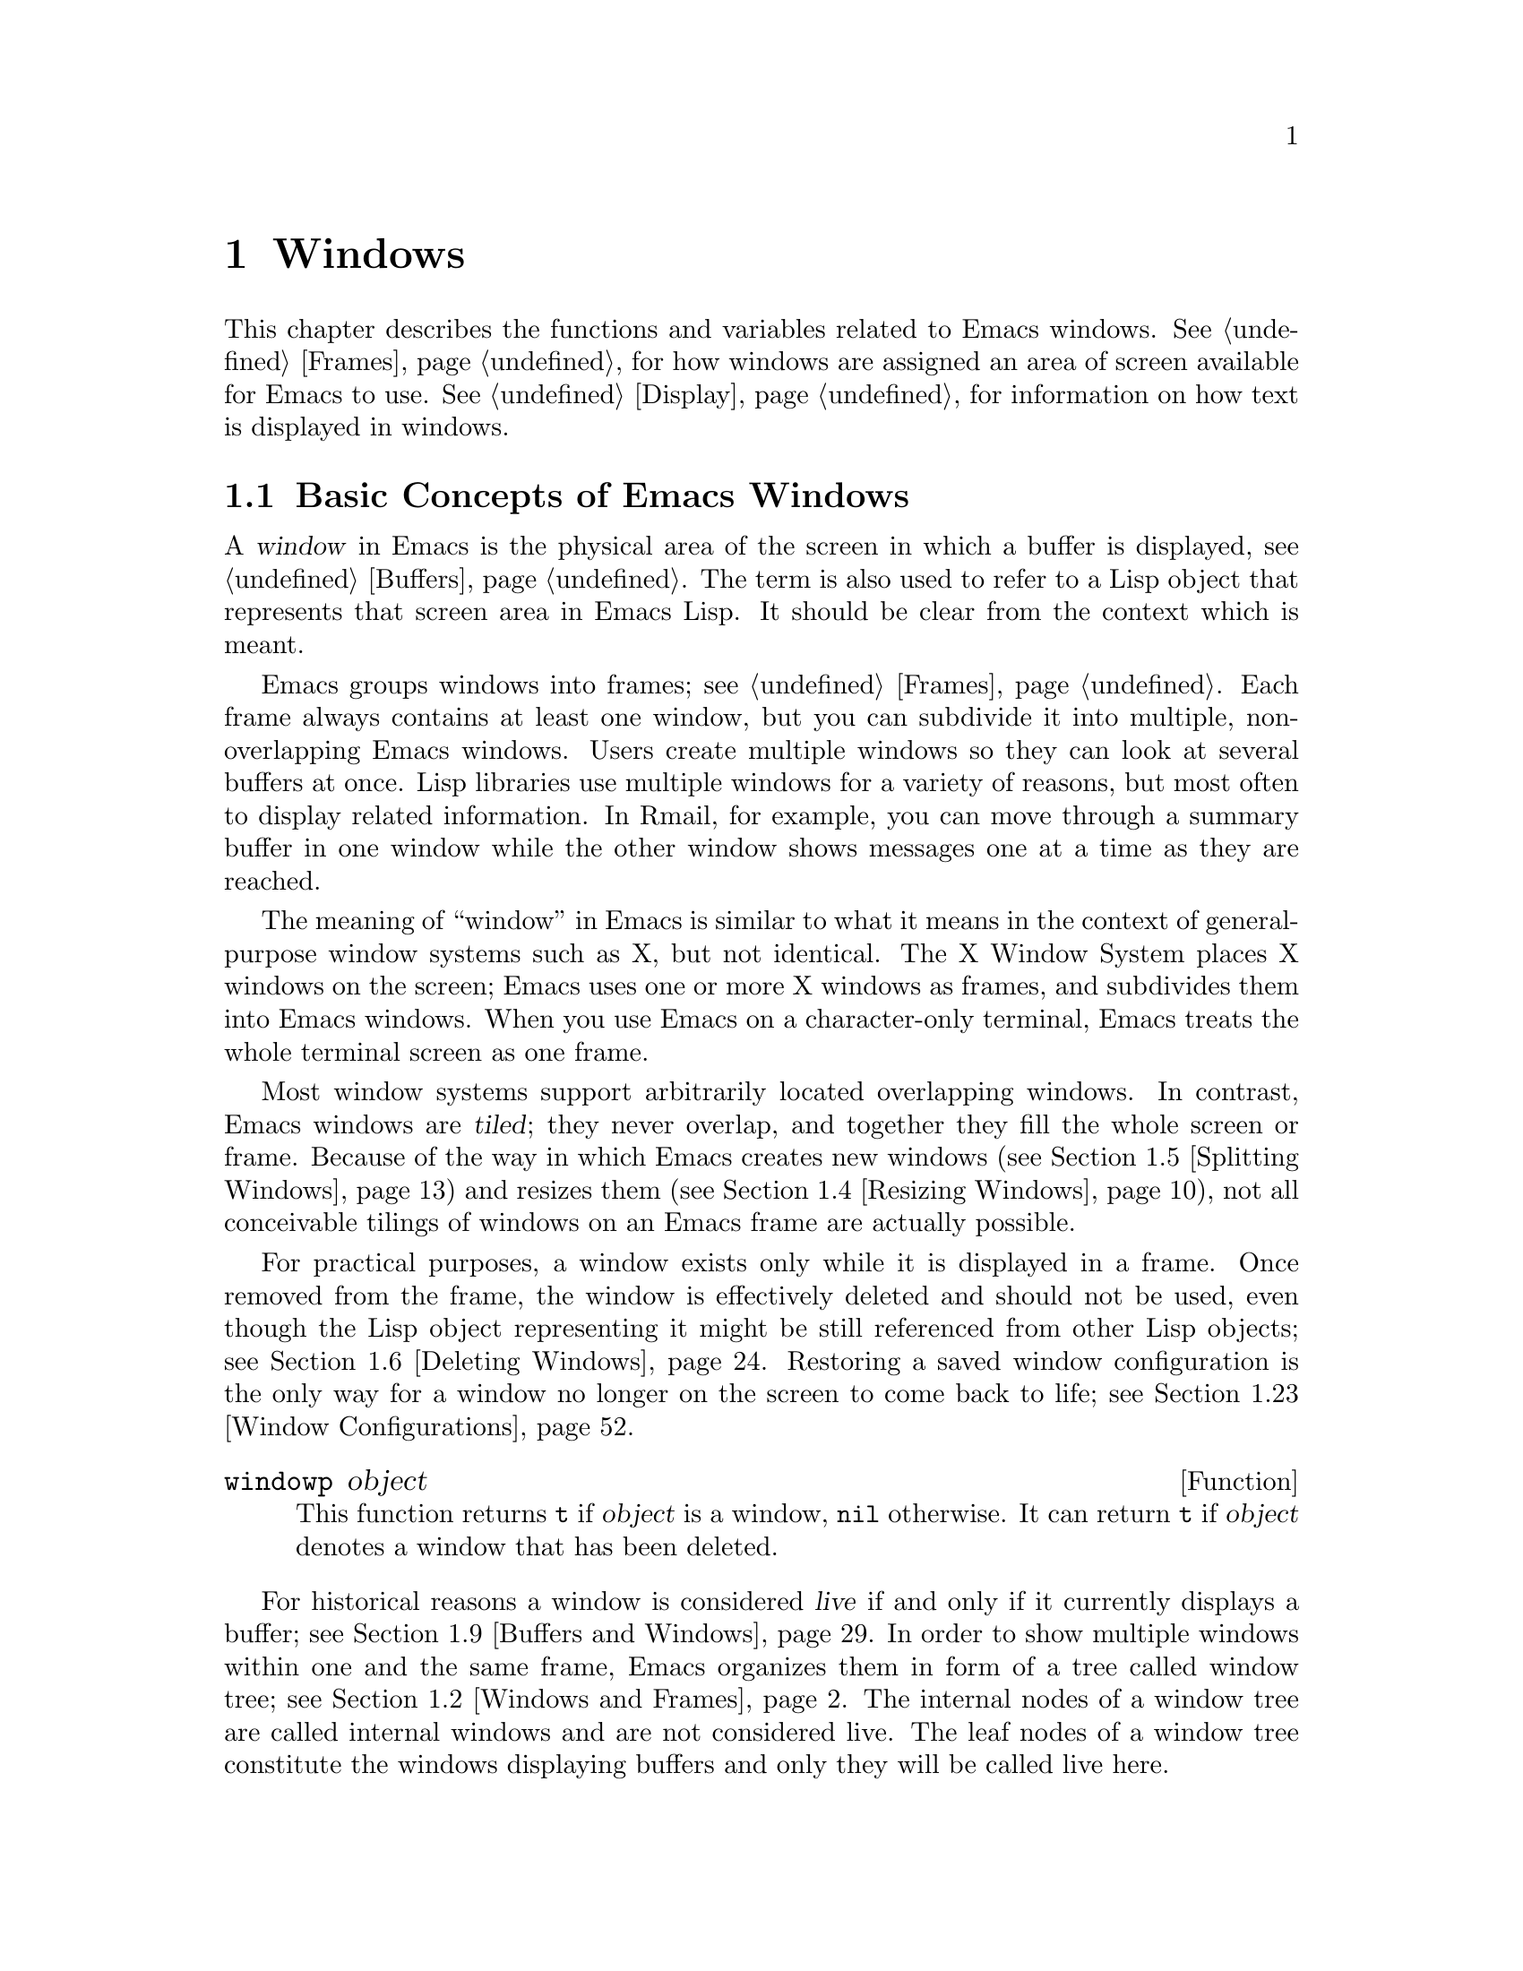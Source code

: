 @c -*-texinfo-*-
@c This is part of the GNU Emacs Lisp Reference Manual.
@c Copyright (C) 1990-1995, 1998-1999, 2001-2011
@c   Free Software Foundation, Inc.
@c See the file elisp.texi for copying conditions.
@setfilename ../../info/windows
@node Windows, Frames, Buffers, Top
@chapter Windows

This chapter describes the functions and variables related to Emacs
windows.  @xref{Frames}, for how windows are assigned an area of screen
available for Emacs to use.  @xref{Display}, for information on how text
is displayed in windows.

@menu
* Basic Windows::           Basic information on using windows.
* Windows and Frames::      Relating windows to the frame they appear on.
* Window Sizes::            Accessing a window's size.
* Resizing Windows::        Changing the sizes of windows.
* Splitting Windows::       Splitting one window into two windows.
* Deleting Windows::        Deleting a window gives its space to other windows.
* Selecting Windows::       The selected window is the one that you edit in.
* Cyclic Window Ordering::  Moving around the existing windows.
* Buffers and Windows::     Each window displays the contents of a buffer.
* Switching Buffers::       Higher-level functions for switching to a buffer.
* Choosing Window::         How to choose a window for displaying a buffer.
* Display Action Functions:: Subroutines for @code{display-buffer}.
* Choosing Window Options:: Extra options affecting how buffers are displayed.
* Window History::          Each window remembers the buffers displayed in it.
* Dedicated Windows::       How to avoid displaying another buffer in
                              a specific window.
* Quitting Windows::        How to restore the state prior to displaying a
                              buffer.
* Window Point::            Each window has its own location of point.
* Window Start and End::    Buffer positions indicating which text is
                              on-screen in a window.
* Textual Scrolling::       Moving text up and down through the window.
* Vertical Scrolling::      Moving the contents up and down on the window.
* Horizontal Scrolling::    Moving the contents sideways on the window.
* Coordinates and Windows:: Converting coordinates to windows.
* Window Configurations::   Saving and restoring the state of the screen.
* Window Parameters::       Associating additional information with windows.
* Window Hooks::            Hooks for scrolling, window size changes,
                              redisplay going past a certain point,
                              or window configuration changes.
@end menu


@node Basic Windows
@section Basic Concepts of Emacs Windows
@cindex window

A @dfn{window} in Emacs is the physical area of the screen in which a
buffer is displayed, see @ref{Buffers}.  The term is also used to refer
to a Lisp object that represents that screen area in Emacs Lisp.  It
should be clear from the context which is meant.

@cindex multiple windows
  Emacs groups windows into frames; see @ref{Frames}.  Each frame always
contains at least one window, but you can subdivide it into multiple,
non-overlapping Emacs windows.  Users create multiple windows so they
can look at several buffers at once.  Lisp libraries use multiple
windows for a variety of reasons, but most often to display related
information.  In Rmail, for example, you can move through a summary
buffer in one window while the other window shows messages one at a time
as they are reached.

@cindex terminal screen
@cindex screen of terminal
  The meaning of ``window'' in Emacs is similar to what it means in the
context of general-purpose window systems such as X, but not identical.
The X Window System places X windows on the screen; Emacs uses one or
more X windows as frames, and subdivides them into Emacs windows.  When
you use Emacs on a character-only terminal, Emacs treats the whole
terminal screen as one frame.

@cindex tiled windows
  Most window systems support arbitrarily located overlapping windows.
In contrast, Emacs windows are @dfn{tiled}; they never overlap, and
together they fill the whole screen or frame.  Because of the way in
which Emacs creates new windows (@pxref{Splitting Windows}) and resizes
them (@pxref{Resizing Windows}), not all conceivable tilings of windows
on an Emacs frame are actually possible.

  For practical purposes, a window exists only while it is displayed in
a frame.  Once removed from the frame, the window is effectively deleted
and should not be used, even though the Lisp object representing it
might be still referenced from other Lisp objects; see @ref{Deleting
Windows}.  Restoring a saved window configuration is the only way for a
window no longer on the screen to come back to life; see @ref{Window
Configurations}.

@defun windowp object
This function returns @code{t} if @var{object} is a window, @code{nil}
otherwise.  It can return @code{t} if @var{object} denotes a window that
has been deleted.
@end defun

@cindex live windows
@cindex internal windows
   For historical reasons a window is considered @dfn{live} if and only
if it currently displays a buffer; see @ref{Buffers and Windows}.  In
order to show multiple windows within one and the same frame, Emacs
organizes them in form of a tree called window tree; see @ref{Windows
and Frames}.  The internal nodes of a window tree are called internal
windows and are not considered live.  The leaf nodes of a window tree
constitute the windows displaying buffers and only they will be called
live here.

@defun window-live-p object
This function returns @code{t} if @var{object} is a live window and
@code{nil} otherwise.  A live window is a window that displays a buffer.
@end defun

@defun window-any-p object
This function returns @code{t} if @var{object} denotes a live or an
internal window and @code{nil} otherwise.  In particular, this function
returns @code{nil} if @var{object} is a window that has been
deleted.
@end defun

@cindex selected window
In each frame, at any time, one and only one window is designated as
@dfn{selected within the frame}.  Also, at any time, one frame is the
selected frame (@pxref{Input Focus}).  The window selected within the
selected frame is the @dfn{selected window}.

   The selected window is always a live window.  Its buffer is usually
the current buffer (except when @code{set-buffer} has been used); see
@ref{Current Buffer}.

@defun selected-window
This function returns the selected window.  This is the window in which
the cursor for selected windows (@pxref{Cursor Parameters}) appears and
to which many commands apply.
@end defun

The window handling functions can be roughly grouped into functions
operating on live windows only and functions that accept any window as
argument.  Many of these functions accept as argument the value
@code{nil} to specify the selected window.  The two functions below can
be used to ``normalize'' arguments specifying windows in a uniform
manner.

@defun window-normalize-any-window window
This function returns the normalized value for @var{window} which can be
any window that has not been deleted.  More precisely, if @var{window}
is @code{nil}, it returns the selected window.  If @var{window} denotes
a live or internal window, it returns that window.  Otherwise, this
function signals an error.
@end defun

@defun window-normalize-live-window window
This functions returns the normalized value for a live window
@var{window}.  More precisely, if @var{window} is @code{nil}, it returns
the selected window.  If @var{window} is a live window, it returns that
window.  Otherwise, this function signals an error.
@end defun


@node Windows and Frames
@section Windows and Frames

Each window is part of one and only one frame (@pxref{Frames}); you can
get that frame with the function described next.

@defun window-frame window
This function returns the frame that @var{window} is on.  The argument
@var{window} can be any window and defaults to the selected one.
@end defun

The following function returns a list of all live windows on a specific
frame.

@defun window-list &optional frame minibuf window
This function returns a list of @var{frame}'s live windows, starting
with @var{window}.  The optional argument @var{frame} has to denote a
live frame and defaults to the selected frame.  The optional argument
@var{window} has to denote a live window on the frame specified by
@var{frame} and defaults to the selected one.

The argument @var{minibuf} specifies if the minibuffer window shall be
included in the return value.  If @var{minibuf} is @code{t}, the result
always includes the minibuffer window.  If @var{minibuf} is @code{nil}
or omitted, that includes the minibuffer window only if it is active.
If @var{minibuf} is neither @code{nil} nor @code{t}, the result never
includes the minibuffer window.
@end defun

@cindex window tree
Windows within one and the same frame are organized in form of a tree
called @dfn{window tree}.  The leaf nodes of a window tree constitute
the windows visible to the user.  These are the windows associated with
buffers and are usually called live windows.  The internal nodes of a
window tree are needed for finding, traversing and displaying the live
windows.

   A minibuffer window (@pxref{Minibuffer Windows}) is not considered
part of its frame's window tree unless the frame is a minibuffer-only
frame.  Most functions covered in this section accept, however, the
minibuffer window as argument.  Also, the minibuffer window is listed by
the function @code{window-tree} described at the end of this section.

   A window tree is rooted at the root window of its frame.

@defun frame-root-window &optional frame-or-window
This function returns the root window of @var{frame-or-window}.  The
argument @var{frame-or-window} has to denote either a window or a frame
and defaults to the selected frame.  If @var{frame-or-window} denotes a
window, the return value is the root window of that window's frame.
This function always returns a window; a live window if the frame
specified by @var{frame-or-window} contains no other live windows and an
internal window otherwise.
@end defun

@cindex subwindow
All other windows of a frame with the exception of the minibuffer window
are subwindows of the frame's root window.  A window is considered a
@dfn{subwindow} of another window if it occupies a part of that other
window's screen area.

The functions described next allow to access the members of a window
tree and take an arbitrary window as argument.

@cindex parent window
@defun window-parent &optional window
Return @var{window}'s parent in the window tree.  The optional argument
@var{window} can denote an arbitrary window and defaults to the selected
one.  The return value is @code{nil} if @var{window} is a minibuffer
window or the root window of its frame and an internal window otherwise.
@end defun

@cindex child window
   Parent windows do not appear on the screen.  The screen area of a
parent window is the rectangular part of the window's frame occupied by
the window's @dfn{child windows}, that is, the set of windows having
that window as their parent.  Each parent window has at least two child
windows, so there are no ``Matryoshka'' windows.  Minibuffer windows do
not have child windows.

@cindex window combination
@cindex vertical combination
@cindex horizontal combination
The children of any parent window form either a vertical or a horizontal
combination of windows.  A @dfn{vertical combination} is a set of
windows arranged one above each other.  A @dfn{horizontal combination}
is a set of windows arranged side by side.  Consider the frame shown
below (for simplicity we assume that the frame does not contain a
minibuffer window):

@smallexample
@group
     ______________________________________
    | ______  ____________________________ |
    ||      || __________________________ ||
    ||      ||| ___________  ___________ |||
    ||      ||||           ||           ||||
    ||      ||||           ||           ||||
    ||      ||||_____W6____||_____W7____||||
    ||      |||____________W4____________|||
    ||      || __________________________ ||
    ||      |||                          |||
    ||      |||____________W5____________|||
    ||__W2__||_____________W3_____________ |
    |__________________W1__________________|

@end group
@end smallexample

The root window of the frame is @code{W1}---a horizontal combination of
the live window @code{W2} and the internal window @code{W3}.  Hence
@code{(window-parent W1)} is @code{nil} while @code{(window-parent W2)}
and @code{(window-parent W3)} are both @code{W1}.

   The internal window @code{W3} is a vertical combination of @code{W4}
and the live window @code{W5}.  The internal window @code{W4} is a
horizontal combination of the live windows @code{W6} and @code{W7}.  The
windows you can actually see on the screen are @code{W2}, @code{W5},
@code{W6} and @code{W7}.

   For any parent window, the first child window can be retrieved by the
functions given next.

@defun window-top-child &optional window
This function returns @var{window}'s first vertical child window.  The
optional argument @var{window} can be an arbitrary window and defaults
to the selected one.  The return value is @code{nil} if @var{window} is
a live window or its children form a horizontal combination.  In the
example above @code{(window-top-child W3)} is @code{W4} while
@code{(window-top-child W4)} is @code{nil}.
@end defun

@defun window-left-child &optional window
This function returns @var{window}'s first horizontal child window.  The
optional argument @var{window} can be an arbitrary window and defaults
to the selected one.  The return value is @code{nil} if @var{window} is
a live window or its children form a vertical combination.  In the
example above @code{(window-left-child W4)} is @code{W6} while
@code{(window-left-child W3)} is @code{nil}.
@end defun

@defun window-child window
This function return @var{window}'s first child window.  The return
value is @code{nil} if @var{window} is a live window.  In the example
above @code{(window-child W3)} is @code{W4} while @code{(window-child
W4)} is @code{W6}.
@end defun

The following function is useful to determine whether a window is part
of a vertical or horizontal combination.

@defun window-iso-combined-p &optional window horizontal
This function returns non-@code{nil} if and only if @var{window} is
vertically combined.  The argument @var{window} can specify any window
and defaults to the selected one.  The actual return value is the first
vertical child of window.

If the optional argument @var{horizontal} is non-@code{nil}, this means
to return non-@code{nil} if and only if @var{window} is horizontally
combined.  In this case, the return value is the first horizontal child
of window.
@end defun

@cindex sibling window
For any window that is part of a combination, the other windows in that
combination are called the window's @dfn{siblings}.  The only windows
that do not have siblings are root windows of frames and minibuffer
windows.  A window's siblings can be retrieved with the following two
functions.

@defun window-next-sibling &optional window
This function returns @var{window}'s next sibling.  The optional
argument @var{window} can be an arbitrary window and defaults to the
selected window.  It returns @code{nil} if @var{window} is the last
child of its parent.  In our example @code{(window-next-sibling W2)} is
@code{W3} while @code{(window-next-sibling W3)} is @code{nil}.
@end defun

@defun window-prev-sibling &optional window
This function returns @var{window}'s previous sibling.  The optional
argument @var{window} can be an arbitrary window and defaults to the
selected window.  It returns @code{nil} if @var{window} is the first
child of its parent. In our example @code{(window-prev-sibling W3)} is
@code{W2} and @code{(window-prev-sibling W2)} is @code{nil}.
@end defun

The functions @code{window-next-sibling} and @code{window-prev-sibling}
should not be confused with the functions @code{next-window} and
@code{previous-window} which respectively return the next and previous
window in the cyclic ordering of windows, see @ref{Cyclic Window
Ordering}.

   In order to find the first live window on a frame, the following
function can be used.

@defun frame-first-window &optional frame-or-window
This function returns the live window at the upper left corner of the
frame specified by @var{frame-or-window}.  The argument
@var{frame-or-window} must denote a window or a live frame and defaults
to the selected frame.  If @var{frame-or-window} specifies a window,
this function returns the first window on that window's frame.  Under
the assumption that the frame from our canonical example is selected
@code{(frame-first-window)} returns @code{W2}.
@end defun

You can get the window tree of a frame with the following function.

@cindex window tree
@defun window-tree &optional frame
This function returns the window tree for frame @var{frame}.  The
optional argument @var{frame} must be a live frame and defaults to the
selected one.

The return value is a list of the form @code{(@var{root} @var{mini})},
where @var{root} represents the window tree of the frame's
root window, and @var{mini} is the frame's minibuffer window.

If the root window is live, @var{root} specifies the root window and
nothing else.  Otherwise, @var{root} is a list @code{(@var{dir}
@var{edges} @var{w1} @var{w2} ...)} where @var{dir} is @code{nil} for a
horizontal combination, and @code{t} for a vertical combination,
@var{edges} gives the size and position of the combination, and the
remaining elements are the child windows.  Each child window may again
be a live window or a list representing a window combination, and so on.
The @var{edges} element is a list @code{(@var{left}@var{ top}@var{
right}@var{ bottom})} similar to the value returned by
@code{window-edges}, see @ref{Coordinates and Windows}.
@end defun


@node Window Sizes
@section Window Sizes
@cindex window size
@cindex size of window

Emacs windows are rectangular.  The structure of a live window can be
roughly sketched as follows:

@smallexample
@group
         _________________________________________ 
      ^ |______________ Header Line_______________| 
      | |LS|LF|LM|                       |RM|RF|RS| ^
      | |  |  |  |                       |  |  |  | |
 Window |  |  |  |       Text Area       |  |  |  | Window
 Total  |  |  |  |     (Window Body)     |  |  |  | Body
 Height |  |  |  |                       |  |  |  | Height
      | |  |  |  |<- Window Body Width ->|  |  |  | |
      | |__|__|__|_______________________|__|__|__| v
      v |_______________ Mode Line _______________|

         <----------- Window Total Width -------->

@end group
@end smallexample

@cindex window body
@cindex body of a window
The text area constitutes the body of the window.  In its most simple
form, a window consists of its body alone.  LS and RS stand for the left
and right scroll bar (@pxref{Scroll Bars}) respectively.  Only one of
them can be present at any time.  LF and RF denote the left and right
fringe, see @ref{Fringes}.  LM and RM, finally, stand for the left and
right display margin, see @ref{Display Margins}.  The header line, if
present, is located above theses areas, the mode line below, see
@ref{Mode Line Format}.

@cindex window height
@cindex total window height
@cindex height of a window
@cindex total height of a window
The @dfn{total height of a window} is specified as the total number of
lines occupied by the window.  Any mode or header line is included in a
window's total height.  For an internal window, the total height is
calculated recursively from the total heights of its child windows.

@cindex window width
@cindex total window width
@cindex width of a window
@cindex total width of a window
The @dfn{total width of a window} denotes the total number of columns of
the window.  Any scroll bar and the column of @samp{|} characters that
separate the window from its right sibling are included in a window's
total width.  On a window-system, fringes and display margins are
included in a window's total width too.  For an internal window, the
total width is calculated recursively from the total widths of its child
windows.

@cindex total size of a window
@cindex total window size
The following function is the standard interface for getting the total
size of any window:

@defun window-total-size &optional window &optional horizontal
This function returns the total number of lines of @var{window}.  The
argument @var{window} can denote any window and defaults to the selected
one.  If @var{window} is live, the return value includes any header or
mode lines of @var{window}.  If @var{window} is internal, the return
value is the sum of the total heights of @var{window}'s child windows
provided these are vertically combined and the height of @var{window}'s
first child if they are horizontally combined.

   If the optional argument @var{horizontal} is non-@code{nil}, this
function returns the total number of columns of @var{window}.  If
@var{window} is live, the return value includes any vertical divider
column or scroll bars of @var{window}.  On a window-system, the return
value includes the space occupied by any margins and fringes of
@var{window} too.  If @var{window} is internal, the return value is the
sum of the total widths of @var{window}'s child windows provided these
are horizontally combined and the width of @var{window}'s first child
otherwise.
@end defun

Alternatively, the following two functions can be used to retrieve
either the total height or the total width of a window:

@defun window-total-height &optional window
This function returns the total number of lines of @var{window}.
@var{window} can be any window and defaults to the selected one.  The
return value includes @var{window}'s mode line and header line, if any.
If @var{window} is internal the return value is the sum of heights of
@var{window}'s child windows for a vertical combination and the height
of @var{window}'s first child otherwise.
@end defun

@defun window-total-width &optional window
This function returns the total number of columns of @var{window}.
@var{window} can be any window and defaults to the selected one.  The
return value includes any vertical dividers or scrollbars of
@var{window}.  On a window-system the return value also includes the
space occupied by any margins and fringes of @var{window}.  If
@var{window} is internal, the return value is the sum of the widths of
@var{window}'s child windows for a horizontal combination and the width
of @var{window}'s first child otherwise.
@end defun

The total height of any window is usually less than the height of the
window's frame, because the latter may also include the minibuffer
window.  Depending on the toolkit in use, the frame height can also
include the menu bar and the tool bar (@pxref{Size and Position}).
Therefore, in general it is not straightforward to compare window and
frame heights.  The following function is useful to determine whether
there are no other windows above or below a specified window.

@cindex full-height window
@defun window-full-height-p &optional window
This function returns non-@code{nil} if there is no other window above
or below @var{window} on the containing frame.  More precisely, this
function returns @code{t} if and only if the total height of
@var{window} equals the total height of the root window (@pxref{Windows
and Frames}) of @var{window}'s frame.  The @var{window} argument may
denote any window and defaults to the selected one.
@end defun

@cindex full-width window
The following function can be used to determine whether there are no
other windows on the left or right of a specified window.

@defun window-full-width-p &optional window
This function returns non-@code{nil} if there are no other windows on
the left or right of @var{window}; @code{nil} otherwise.  More
precisely, this function returns @code{t} if and only if the total width
of @var{window} equals the total width of the root window
(@pxref{Windows and Frames}) of @var{window}'s frame.  The @var{window}
argument may denote any window and defaults to the selected one.
@end defun

@cindex top line of window
@cindex left column of window
  The windows of a frame are unambiguously characterized by the
combination of their top line and left column within that frame.

@defun window-top-line &optional window
This function returns the top line of @var{window}.  The argument
@var{window} can denote any window and defaults to the selected one.
@end defun

@defun window-left-column &optional window
This function returns the left column of @var{window}.  The argument
@var{window} can denote any window and defaults to the selected one.
@end defun

For a frame displaying one window only, that window's top line and left
column are both zero.  When a frame displays a window @var{WB} below a
window @var{WA}, the top line of @var{WB} can be calculated by adding
the total height of @var{WA} to the top line of @var{WA}.  When a frame
displays a window @var{WR} on the right of a window @var{WL}, the left
column of @var{WR} can be calculated by adding the total width of
@var{WL} to the left column of @var{WL}.

@cindex window body height
@cindex body height of a window
The @dfn{body height of a window} is specified as the total number of
lines occupied by the window's text area.  Mode or header lines are not
included in a window's body height.

@cindex window body width
@cindex body width of a window
The @dfn{body width of a window} denotes the total number of columns
occupied by the window's text area.  Scroll bars or columns of @samp{|}
characters that separate side-by-side windows are not included in a
window's body width.

@cindex body size of a window
@cindex window body size
The following functions retrieve height and width of the body of a live
window:

@defun window-body-size &optional window horizontal
This function returns the number of lines of @var{window}'s text area.
@var{window} must be a live window and defaults to the selected one.
The return value does not count any mode or header line of @var{window}.

Optional argument @var{horizontal} non-@code{nil} means to return the
number of columns of @var{window}'s text area.  In this case the return
value does not include any vertical divider or scroll bar owned by
@var{window}.  On a window-system the return value does not include the
number of columns used for @var{window}'s fringes or display margins
either.
@end defun

@defun window-body-height &optional window
This function returns the number of lines of @var{window}'s body.
@var{window} must be a live window and defaults to the selected one.

The return value does not include @var{window}'s mode line and header
line, if any.  If a line at the bottom of the window is only partially
visible, that line is included in the return value.  If you do not
want to include a partially visible bottom line in the return value,
use @code{window-text-height} instead.
@end defun

@defun window-body-width &optional window
This function returns the number of columns of @var{window}'s body.
@var{window} must be a live window and defaults to the selected one.

The return value does not include any vertical dividers or scroll bars
owned by @var{window}.  On a window-system the return value does not
include the number of columns used for @var{window}'s fringes or
display margins either.
@end defun

The following functions have been used in earlier versions of Emacs.
They are still supported but due to the confusing nomenclature they
should not be used any more in future code.

@defun window-height &optional window
This function is an alias for `window-total-height', see above.
@end defun

@defun window-width &optional window
This function is an alias for `window-body-width', see above.
@end defun

@cindex minimum window size
  The following two options constrain the sizes of windows to a minimum
height and width.  Their values are honored when windows are split
(@pxref{Splitting Windows}) or resized (@pxref{Resizing Windows}).  Any
request to make a window smaller than specified here will usually result
in an error.

@defopt window-min-height
The value of this variable specifies how short a window may be.  The
value is measured in line units and has to account for any header or
mode line.  The default value for this option is @code{4}.  Values less
than @code{1} are ignored.
@end defopt

@defopt window-min-width
The value of this variable specifies how narrow a window may be.  The
value is measured in characters and includes any margins, fringes,
scroll bar and vertical divider column.  The default value for this
option is @code{10}.  A value less than @code{2} is ignored.
@end defopt

Applications should not rebind these variables.  To shrink a specific
window to a height or width less than the one specified here, they
should rather invoke @code{window-resize} (@pxref{Resizing Windows})
with a non-@code{nil} @var{ignore} argument.  The function
@code{split-window} (@pxref{Splitting Windows}) can make a window
smaller than specified here by calling it with a non-@code{nil}
@var{size} argument.  Interactively, the values specified here cannot be
overridden.

   Earlier versions of Emacs could delete a window when its size dropped
below @code{window-min-height} or @code{window-min-width}.  As a rule,
the current version of Emacs does no more delete windows by side-effect.
The only exception to this rule are requests to resize a frame which may
implicitly delete windows when they do not fit on the frame any more,
see @ref{Size and Position}.

   The size of a window can be fixed which means that it cannot be split
(@pxref{Splitting Windows}) or resized (@pxref{Resizing Windows}).

@cindex fixed-size window
@defvar window-size-fixed
If this variable is non-@code{nil}, in a given buffer, then the size of
any window displaying that buffer remains fixed unless you either
explicitly change it or Emacs has no other choice.

If the value is @code{height}, then only the window's height is fixed;
if the value is @code{width}, then only the window's width is fixed.
Any other non-@code{nil} value fixes both the width and the height.

This variable automatically becomes buffer-local when set.
@end defvar

Commands supposed to explicitly change the size of windows such as
@code{enlarge-window} (@pxref{Resizing Windows}) get an error if they
had to change a window size which is fixed.  Other functions like
@code{window-resize} (@pxref{Resizing Windows}) have an optional
@var{ignore} argument which allows to change the size of fixed-size
windows.

   Deleting a window or changing a frame's size may change the size of a
fixed-size window, if there is no other alternative.

   The height of a vertical combination of windows cannot be changed
when the height of all these windows is fixed.  Its width cannot be
changed if the width of at least one of these windows is fixed.
Similarly, the width of a horizontal combination of windows cannot be
changed when the width of all these windows is fixed.  Its height cannot
be changed if the height of at least one of these windows is fixed.

   The next function allows to check whether the size of an arbitrary           
window is fixed.

@defun window-size-fixed-p &optional window horizontal
This function returns non-@code{nil} if @var{window}'s height is fixed.
The argument @var{window} can be an arbitrary window and defaults to the
selected one.  Optional argument @var{horizontal} non-@code{nil} means
return non-@code{nil} if @var{window}'s width is fixed.

If this function returns @code{nil}, this does not necessarily mean that
@var{window} can be resized in the desired direction.  The function
@code{window-resizable} (@pxref{Resizing Windows}) can tell that.
@end defun


@node Resizing Windows
@section Resizing Windows
@cindex window resizing
@cindex resize window
@cindex changing window size
@cindex window size, changing

Emacs does not permit overlapping windows or gaps between windows, so
changing the size of a window always affects at least one other window.
When a frame contains just one window, that window can be resized only
by resizing the window's frame.  The functions described below are
therefore meaningful only in the context of a frame containing at least
two windows.  The size of the corresponding frame never changes when
invoking a function described in this section.

   The routines changing window sizes always operate in one dimension at
a time.  This means that windows can be resized only either vertically
or horizontally.  If a window shall be resized in both dimensions, it
must be resized in one dimension first and in the other dimension
afterwards.  If the second resize operation fails, the frame might end
up in an unsatisfactory state.  To avoid such states, it might be useful
to save the current window configuration (@pxref{Window Configurations})
before attempting the first resize operation and restore the saved
configuration in case the second resize operation fails.

   Functions that resize windows are supposed to obey restrictions
imposed by window minimum sizes and fixed-size windows, see @ref{Window
Sizes}.  In order to determine whether resizing a specific window is
possible in the first place, the following function can be used:

@defun window-resizable window delta &optional horizontal ignore side noup nodown
This function returns @var{delta} if the size of @var{window} can be
changed vertically by @var{delta} lines.  Optional argument
@var{horizontal} non-@code{nil} means to return @var{delta} if
@var{window} can be resized horizontally by @var{delta} columns.  A
return value of zero means that @var{window} is not resizable.

If @var{delta} is a positive number, this means that @var{window} shall
be enlarged by @var{delta} lines or columns.  If @var{window} cannot be
enlarged by @var{delta} lines or columns, this function returns the
maximum value in the range from 0 to @var{delta} by which @var{window}
can be enlarged.

If @var{delta} is a negative number, this means that @var{window} shall
be shrunk by -@var{delta} lines or columns.  If @var{window} cannot be
shrunk by -@var{delta} lines or columns, this function returns the
minimum value in the range from @var{delta} to 0 that can be used for
shrinking @var{window}.

Optional argument @var{ignore} non-@code{nil} means ignore any
restrictions imposed by the variables @code{window-min-height} or
@code{window-min-width} and @code{window-size-fixed}.  In this case the
minimum height of a window is specified as the minimum number of lines
that allow viewing any header or mode line and at least one line of the
text area of window.  The minimum width of a window includes any
fringes, margins and the scroll bar as well as two text columns.

If @var{ignore} denotes a window, this means to ignore restrictions for
that window only.  If @var{ignore} equals the constant @code{safe}, this
means a live window may get as small as one line or two columns.

Optional argument @var{noup} non-@code{nil} means don't go up in the
window tree but try to steal or distribute the space needed for the
resize operation among the other windows within @var{window}'s
combination.  Optional argument @var{nodown} non-@code{nil} means don't
check whether @var{window} itself and its subwindows can be resized.
@end defun

The function @code{window-resizable} does not change any window sizes.
The following function does:

@defun window-resize window delta &optional horizontal ignore
This function resizes @var{window} vertically by @var{delta} lines.  The
argument @var{window} can denote an arbitrary window and defaults to the
selected one.  An attempt to resize the root window of a frame will
raise an error.

Second argument @var{delta} a positive number means @var{window} shall
be enlarged by @var{delta} lines.  If @var{delta} is negative, that
means @var{window} shall be shrunk by -@var{delta} lines.

Optional argument @var{horizontal} non-@code{nil} means to resize
@var{window} horizontally by @var{delta} columns.  In this case a
positive @var{delta} means enlarge @var{window} by @var{delta} columns.
A negative @var{delta} means @var{window} shall be shrunk by
-@var{delta} columns.

Optional argument @var{ignore} has the same meaning as for the function
@code{window-resizable} above.

This function can simultaneously move two edges of WINDOW.  Exactly
which edges of @var{window} are moved and which other windows are
resized along with @var{window} is determined by the splits and nest
status of the involved windows (@pxref{Splitting Windows}).  If only the
low (right) edge of @var{window} shall be moved, the function
@code{adjust-window-trailing-edge} described below should be used.
@end defun

The next four commands are simple interfaces to @code{window-resize}.
They always operate on the selected window, never delete any window, and
always raise an error when resizing would violate a restriction imposed
by @code{window-min-height}, @code{window-min-width}, or
@code{window-size-fixed}.

@deffn Command enlarge-window delta &optional horizontal
This function makes the selected window @var{delta} lines taller.
Interactively, if no argument is given, it makes the selected window one
line taller.  If optional argument @var{horizontal} is non-@code{nil},
it makes the selected window wider by @var{delta} columns.  If
@var{delta} is negative, it shrinks the selected window by -@var{delta}
lines or columns.  The return value is @code{nil}.
@end deffn

@deffn Command enlarge-window-horizontally delta
This function makes the selected window @var{delta} columns wider.
Interactively, if no argument is given, it makes the selected window one
column wider.
@end deffn

@deffn Command shrink-window delta &optional horizontal
This function makes the selected window @var{delta} lines smaller.
Interactively, if no argument is given, it makes the selected window one
line smaller.  If optional argument @var{horizontal} is non-@code{nil},
it makes the selected window narrower by @var{delta} columns.  If
@var{delta} is negative, it enlarges the selected window by -@var{delta}
lines or columns.  The return value is @code{nil}.
@end deffn

@deffn Command shrink-window-horizontally delta
This function makes the selected window @var{delta} columns narrower.
Interactively, if no argument is given, it makes the selected window one
column narrower.
@end deffn

The following function is useful for moving the line dividing two
windows.

@defun adjust-window-trailing-edge window delta &optional horizontal
This function moves @var{window}'s bottom edge by @var{delta} lines.
Optional argument @var{horizontal} non-@code{nil} means to move
@var{window}'s right edge by @var{delta} columns.  The argument
@var{window} defaults to the selected window.

If @var{delta} is greater zero, this moves the edge downwards or to the
right.  If @var{delta} is less than zero, this moves the edge upwards or
to the left. If the edge can't be moved by @var{delta} lines or columns,
it is moved as far as possible in the desired direction but no error is
signalled.

This function tries to resize windows adjacent to the edge that is
moved.  Only if this is insufficient, it will also resize windows not
adjacent to that edge.  As a consequence, if you move an edge in one
direction and back in the other direction by the same amount, the
resulting window configuration will not be necessarily identical to the
one before the first move.  So if your intend to just resize
@var{window}, you should not use this function but call
@code{window-resize} (see above) instead.
@end defun

@deffn Command fit-window-to-buffer &optional window max-height min-height override
This command makes @var{window} the right height to display its
contents exactly.  The default for @var{window} is the selected window.

The optional argument @var{max-height} specifies the maximum total
height the window is allowed to be; @code{nil} means use the maximum
permissible height of a window on @var{window}'s frame.  The optional
argument @var{min-height} specifies the minimum toatl height for the
window; @code{nil} means use @code{window-min-height}.  All these height
values include the mode line and/or header line.

If the optional argument @var{override} is non-@code{nil}, this means to
ignore any restrictions imposed by @code{window-min-height} and
@code{window-min-width} on the size of @var{window}.

This function returns non-@code{nil} if it orderly resized @var{window},
and @code{nil} otherwise.
@end deffn

@deffn Command shrink-window-if-larger-than-buffer &optional window
This command shrinks @var{window} vertically to be as small as possible
while still showing the full contents of its buffer---but not less than
@code{window-min-height} lines.  The argument @var{window} must denote
a live window and defaults to the selected one.

However, this command does nothing if the window is already too small to
display the whole text of the buffer, or if part of the contents are
currently scrolled off screen, or if the window is not the full width of
its frame, or if the window is the only window in its frame.

This command returns non-@code{nil} if it actually shrank the window
and @code{nil} otherwise.
@end deffn

@cindex balancing window sizes
Emacs provides two functions to balance windows, that is, to even out
the sizes of all windows on the same frame.  The minibuffer window and
fixed-size windows are not resized by these functions.

@deffn Command balance-windows &optional window-or-frame
This function balances windows in a way that gives more space to
full-width and/or full-height windows.  If @var{window-or-frame}
specifies a frame, it balances all windows on that frame.  If
@var{window-or-frame} specifies a window, it balances that window and
its siblings (@pxref{Windows and Frames}) only.
@end deffn

@deffn Command balance-windows-area
This function attempts to give all windows on the selected frame
approximately the same share of the screen area.  This means that
full-width or full-height windows are not given more space than other
windows.
@end deffn

@cindex maximizing windows
The following function can be used to give a window the maximum possible
size without deleting other ones.

@deffn Command maximize-window &optional window
This function maximizes @var{window}.  More precisely, this makes
@var{window} as large as possible without resizing its frame or deleting
other windows.  @var{window} can be any window and defaults to the
selected one.
@end deffn

@cindex minimizing windows
To make a window as small as possible without deleting it the
following function can be used.

@deffn Command minimize-window &optional window
This function minimizes @var{window}.  More precisely, this makes
@var{window} as small as possible without deleting it or resizing its
frame.  @var{window} can be any window and defaults to the selected one.
@end deffn


@node Splitting Windows
@section Splitting Windows
@cindex splitting windows
@cindex window splitting

The functions described below are the primitives needed for creating a
new window.  They do not accept a buffer as an argument.  Rather, they
``split'' an existing window into two halves, both displaying the buffer
previously visible in the window that was split.

@deffn Command split-window &optional window size side
This function creates a new window adjacent to @var{window}.  It returns
the new window which is always a live window.  The argument @var{window}
can denote any window and defaults to the selected one.  This function
does not change the selected window.

Optional second argument @var{size} a positive number means make
@var{window} @var{size} lines (or columns) tall.  If @var{size} is
negative, make the new window @minus{}@var{size} lines (or columns)
tall.  If @var{size} is omitted or @code{nil}, then @var{window} is
divided evenly into two parts.  (If there is an odd line, it is
allocated to the new window.)

If splitting would result in making a window smaller than
@code{window-min-height} or @code{window-min-width} (@pxref{Window
Sizes}), this function usually signals an error.  However, if @var{size}
is non-@code{nil} and valid, a new window of the requested size is
created.  (A size value would be invalid if it assigned less than one
line or less than two columns to the new window.)

Optional third argument @var{side} @code{nil} (or @code{below})
specifies that the new window shall be located below @var{window}.  The
value @code{above} means the new window will be located above
@var{window}.  In both cases @var{size} specifies the new number of
lines for @var{window} (or the new window if @var{size} is negative)
including space reserved for the mode and/or header line.

If @var{side} is @code{t} or @code{right} the new window will be
positioned on the right side of @var{window}.  The value @code{left}
means the new window will be located on the left side of @var{window}.
In both cases @var{size} specifies the new number of columns for
@var{window} (or the new window provided @var{size} is negative)
including space reserved for margins, fringes and the scroll bar or a
divider column.

Any other non-@code{nil} value for @var{side} is currently handled like
@code{t} (or @code{right}).  Since this might change in the future,
application programs should refrain from using other values.

If @var{window} is live, properties of the new window like margins and
scroll bars are inherited from @var{window}.  If @var{window} is an
internal window, these properties, as well as the buffer shown in the
new window, are inherited from the window selected on @var{window}'s
frame.

If @code{ignore-window-parameters} is non-@code{nil}, this function
ignores window parameters (@pxref{Window Parameters}).  Otherwise, if
the @code{split-window} parameter of @var{window} is @code{t}, it splits
the window disregarding any other window parameters.  If the
@code{split-window} parameter specifies a function, that function is
called with the arguments @var{window}, @var{size}, and @var{side} to
split @var{window}.  If that function is @code{ignore}, nothing is done.
@end deffn

The following example starts with one window on a screen that is 50
lines high by 80 columns wide; then it splits the window.

@smallexample
@group
(setq W1 (selected-window))
     @result{} #<window 8 on windows.texi>
(setq W2 (split-window W1 15))
     @result{} #<window 28 on windows.texi>
@end group
@group
(window-top-line W1)
     @result{} 0
(window-total-size W1)
     @result{} 15
(window-top-line W2)
     @result{} 15
@end group
@end smallexample

The screen looks like this:

@smallexample
@group
         __________
        |          |  line 0
        |    W1    |
        |__________|
        |          |  line 15
        |    W2    |
        |__________|
                      line 50
 column 0   column 80
@end group
@end smallexample

Next, split the top window into two side-by-side windows:

@smallexample
@group
(setq W3 (split-window W1 35 t))
     @result{} #<window 32 on windows.texi>
@end group
@group
(window-left-column W1)
     @result{} 0
(window-total-size W1 t)
     @result{} 35
(window-left-column W3)
     @result{} 35
@end group
@end smallexample

@need 3000
Now the screen looks like this:

@smallexample
@group
     column 35
         __________
        |    |     |  line 0
        | W1 |  W3 |
        |____|_____|
        |          |  line 15
        |    W2    |
        |__________|
                      line 50
 column 0   column 80
@end group
@end smallexample

Normally, Emacs indicates the border between two side-by-side windows
with a scroll bar (@pxref{Scroll Bars}), or with @samp{|} characters.  The
display table can specify alternative border characters; see @ref{Display
Tables}.

Below we describe how @code{split-window} can be used to create the
window configuration from our earlier example (@pxref{Windows and
Frames}) and how internal windows are created for this purpose.  We
start with a frame containing one live window @code{W2} (in the
following scenarios window names are assigned in an arbitrary manner in
order to match the names of the example).  Evaluating the form
@code{(split-window W2 8 t)} creates a new internal window @code{W1}
with two children---@code{W2} (the window we've split) and a new leaf
window @code{W6}:
@smallexample
@group
     ______________________________________
    | ______  ____________________________ |
    ||      ||                            ||
    ||      ||                            ||
    ||      ||                            ||
    ||      ||                            ||
    ||      ||                            ||
    ||      ||                            ||
    ||      ||                            ||
    ||      ||                            ||
    ||      ||                            ||
    ||      ||                            ||
    ||__W2__||_____________W6_____________ |
    |__________________W1__________________|

@end group
@end smallexample

Evaluating now @code{(split-window W6 -3)} creates another internal
window @code{W3} with two children---@code{W6} and a new live window
@code{W5}.  This leaves us with a vertically combined window @code{W3}
embedded in the horizontally combined window @code{W1}:
@smallexample
@group
     ______________________________________
    | ______  ____________________________ |
    ||      || __________________________ ||
    ||      |||                          |||
    ||      |||                          |||
    ||      |||                          |||
    ||      |||                          |||
    ||      |||                          |||
    ||      |||____________W6____________|||
    ||      || __________________________ ||
    ||      |||                          |||
    ||      |||____________W5____________|||
    ||__W2__||_____________W3_____________ |
    |__________________W1__________________|

@end group
@end smallexample

Finally, evaluating @code{(split-window W6 nil t)} should get us the
desired configuration as depicted below.
@smallexample
@group
     ______________________________________
    | ______  ____________________________ |
    ||      || __________________________ ||
    ||      ||| ___________  ___________ |||
    ||      ||||           ||           ||||
    ||      ||||           ||           ||||
    ||      ||||_____W6____||_____W7____||||
    ||      |||____________W4____________|||
    ||      || __________________________ ||
    ||      |||                          |||
    ||      |||____________W5____________|||
    ||__W2__||_____________W3_____________ |
    |__________________W1__________________|

@end group
@end smallexample

The scenario sketched above is the standard way to obtain the desired
configuration.  In Emacs 23 it was also the only way to do that since
Emacs 23 did't allow splitting internal windows.

With Emacs 24 you can also proceed as follows: Split an initial window
@code{W6} by evaluating @code{(split-window W6 -3)} to produce the
following vertical combination:
@smallexample
@group
     ______________________________________
    | ____________________________________ |
    ||                                    ||
    ||                                    ||
    ||                                    ||
    ||                                    ||
    ||                                    ||
    ||                                    ||
    ||                                    ||
    ||_________________W6_________________||
    | ____________________________________ |
    ||                                    ||
    ||_________________W5_________________||
    |__________________W3__________________|

@end group
@end smallexample

Evaluating now @code{(split-window (window-parent W6) -8 'left)} or,
equivalently, @code{(split-window W3 -8 'left)} should now produce the
penultimate configuration from the previous scenario from where we can
continue as described before.

   Another strategy starts with splitting an initial window @code{W6} by
evaluating @code{(split-window W6 nil nil t)} with the following result:
@smallexample
@group
     ______________________________________
    | _________________  _________________ |
    ||                 ||                 ||
    ||                 ||                 ||
    ||                 ||                 ||
    ||                 ||                 ||
    ||                 ||                 ||
    ||                 ||                 ||
    ||                 ||                 ||
    ||                 ||                 ||
    ||                 ||                 ||
    ||                 ||                 ||
    ||________W6_______||________W7_______||
    |__________________W4__________________|

@end group
@end smallexample

Evaluating now @code{(split-window W4 -3)} or @code{(split-window
(window-parent W6) -3)} should get us a configuration as shown next.
@smallexample
@group
     ______________________________________
    | ____________________________________ |
    || ________________  ________________ ||
    |||                ||                |||
    |||                ||                |||
    |||                ||                |||
    |||                ||                |||
    |||                ||                |||
    |||_______W6_______||________W7______|||
    ||_________________W4_________________||
    | ____________________________________ |
    ||                                    ||
    ||_________________W5_________________||
    |__________________W3__________________|

@end group
@end smallexample

The desired configuration can be now obtained by evaluating
@code{(split-window W3 -8 'left)} or, equivalently, @code{(split-window
(window-parent W5) -8 'left)}.

   For a final approach let's start with the configuration of two live
windows @code{W6} and @code{W7} shown above.  If we now evaluate
@code{(split-window W4 -8 'left)} or @code{(split-window (window-parent
W6) -8 'left)} we get the following configuration.
@smallexample
@group
     ______________________________________
    | ______  ____________________________ |
    ||      || ____________  ____________ ||
    ||      |||            ||            |||
    ||      |||            ||            |||
    ||      |||            ||            |||
    ||      |||            ||            |||
    ||      |||            ||            |||
    ||      |||            ||            |||
    ||      |||            ||            |||
    ||      |||______W6____||______W7____|||
    ||__W2__||_____________W4_____________||
    |__________________W1__________________|

@end group
@end smallexample

Evaluating now @code{(split-window W4 -3)} or, for example,
@code{(split-window (window-parent W6) -3)} should produce the desired
configuration.

  The two options described next can be used to tune the operation of
@code{split-window}.

@defopt window-splits
If this variable is nil, the function @code{split-window} can split a
window if and only if that window's screen estate is sufficiently large
to accommodate both--itself and the new window.

If this variable is non-@code{nil}, @code{split-window} tries to resize
all windows that are part of the same combination as the old window to
accommodate the new window.  Hence, the new window can be also created if
the old window is of fixed size or too small to split (@pxref{Window
Sizes}).

In any case, the value of this variable is assigned to the splits status
of the new window and, provided old and new window form a new
combination, of the old window as well.  The splits status of a window
can be retrieved by invoking the function @code{window-splits} and
altered by the function @code{set-window-splits} described next.

If @code{window-nest} (see below) is non-@code{nil}, the space for the
new window is exclusively taken from the old window, but the splits
status of the involved windows is nevertheless set as described here.
@end defopt

@defun window-splits &optional window
This function returns the splits status of @var{window}.  The argument
@var{window} can be any window and defaults to the selected one.

@cindex splits status
The @dfn{splits status} of a window specifies how resizing and deleting
that window may affect the size of other windows in the same window
combination.  More precisely, if @var{window}'s splits status is
@code{nil} and @var{window} is resized, the corresponding space is
preferably taken from (or given to) @var{window}'s right sibling.  When
@var{window} is deleted, its space is given to its left sibling.  If
@var{window}'s splits status is non-@code{nil}, resizing and deleting
@var{window} may resize @emph{all} windows in @var{window}'s
combination.

The splits status is initially set by @code{split-window}
from the current value of the variable @code{window-splits} (see above)
and can be reset by the function @code{set-window-splits} (see below).
@end defun

@defun set-window-splits window &optional status
This function sets the splits status (see above) of @var{window} to
@var{status}.  The argument @var{window} can be any window and defaults
to the selected one.  The return value is @var{status}.
@end defun

To illustrate the use of @code{window-splits} consider the following
window configuration:
@smallexample
@group
     ______________________________________
    | ____________________________________ |
    ||                                    ||
    ||                                    ||
    ||                                    ||
    ||                                    ||
    ||_________________W2_________________||
    | ____________________________________ |
    ||                                    ||
    ||                                    ||
    ||                                    ||
    ||                                    ||
    ||_________________W3_________________||
    |__________________W1__________________|

@end group
@end smallexample

Splitting window @code{W3} with @code{window-splits} @code{nil}
produces a configuration where the size of @code{W2} remains unchanged:
@smallexample
@group
     ______________________________________
    | ____________________________________ |
    ||                                    ||
    ||                                    ||
    ||                                    ||
    ||                                    ||
    ||_________________W2_________________||
    | ____________________________________ |
    ||                                    ||
    ||_________________W3_________________||
    | ____________________________________ |
    ||                                    ||
    ||_________________W4_________________||
    |__________________W1__________________|

@end group
@end smallexample

Splitting @code{W3} with @code{window-splits} non-@code{nil} instead
produces a configuration where all windows have approximately the same
height:

@smallexample
@group
     ______________________________________
    | ____________________________________ |
    ||                                    ||
    ||                                    ||
    ||_________________W2_________________||
    | ____________________________________ |
    ||                                    ||
    ||                                    ||
    ||_________________W3_________________||
    | ____________________________________ |
    ||                                    ||
    ||                                    ||
    ||_________________W4_________________||
    |__________________W1__________________|

@end group
@end smallexample

@defopt window-nest
If this variable is @code{nil}, @code{split-window} creates a new parent
window if and only if the old window has no parent window or shall be
split orthogonally to the combination it is part of.  If this variable
is non-@code{nil}, @code{split-window} always creates a new parent
window.  If this variable is always non-@code{nil}, a frame's window
tree is a binary tree so every window but the frame's root window has
exactly one sibling.

The value of this variable is also assigned to the nest status of the
new parent window.  The nest status of any window can be retrieved via
the function @code{window-nest} and altered by the function
@code{set-window-nest}, see below.
@end defopt

@defun window-nest &optional window
This function returns the nest status of @var{window}.  The argument
@var{window} can be any window and defaults to the selected one.  Note,
however, that the nest status is currently meaningful for internal
windows only.

@cindex nest status
The @dfn{nest status} of a window specifies whether that window may be
removed and its subwindows recombined with that window's siblings when
such a sibling's subwindow is deleted.  The nest status is initially
assigned by @code{split-window} from the current value of the variable
@code{window-nest} (see above) and can be reset by the function
@code{set-window-nest} (see below).

If the return value is @code{nil}, subwindows of @var{window} may be
recombined with @var{window}'s siblings when a window gets deleted.  A
return value of @code{nil} means that subwindows of @var{window} are
never (re-)combined with @var{window}'s siblings in such a case.
@end defun

@defun set-window-nest window &optional status
This functions sets the nest status (see above) of @var{window} to
@var{status}.  The argument @var{window} can be any window and defaults
to the selected one.  Note that setting the nest status is meaningful
for internal windows only.  The return value is @var{status}.
@end defun

To illustrate the use of @code{window-nest} consider the following
configuration (throughout the following examples we shall assume that
@code{window-splits} invariantly is @code{nil}).
@smallexample
@group
     ______________________________________
    | ____________________________________ |
    ||                                    ||
    ||                                    ||
    ||                                    ||
    ||                                    ||
    ||                                    ||
    ||                                    ||
    ||_________________W2_________________||
    | ____________________________________ |
    ||                                    ||
    ||                                    ||
    ||_________________W3_________________||
    |__________________W1__________________|

@end group
@end smallexample

Splitting @code{W2} into two windows above each other with
@code{window-nest} equal @code{nil} will get you a configuration like:
@smallexample
@group
     ______________________________________
    | ____________________________________ |
    ||                                    ||
    ||                                    ||
    ||_________________W2_________________||
    | ____________________________________ |
    ||                                    ||
    ||                                    ||
    ||_________________W4_________________||
    | ____________________________________ |
    ||                                    ||
    ||                                    ||
    ||_________________W3_________________||
    |__________________W1__________________|

@end group
@end smallexample

If you now enlarge window @code{W4}, Emacs steals the necessary space
from window @code{W3} resulting in a configuration like:
@smallexample
@group
     ______________________________________
    | ____________________________________ |
    ||                                    ||
    ||                                    ||
    ||_________________W2_________________||
    | ____________________________________ |
    ||                                    ||
    ||                                    ||
    ||                                    ||
    ||_________________W4_________________||
    | ____________________________________ |
    ||                                    ||
    ||_________________W3_________________||
    |__________________W1__________________|

@end group
@end smallexample

Deleting window @code{W4}, will return its space to @code{W2} as
follows:
@smallexample
@group
     ______________________________________
    | ____________________________________ |
    ||                                    ||
    ||                                    ||
    ||                                    ||
    ||                                    ||
    ||                                    ||
    ||                                    ||
    ||                                    ||
    ||_________________W2_________________||
    | ____________________________________ |
    ||                                    ||
    ||_________________W3_________________||
    |__________________W1__________________|

@end group
@end smallexample

Hence, with respect to the initial configuration, window @code{W2} has
grown at the expense of window @code{W3}.  If, however, in the initial
configuration you had split @code{W2} with @code{window-nest} bound to
@code{t}, a new internal window @code{W5} would have been created as
depicted below.
@smallexample
@group
     ______________________________________
    | ____________________________________ |
    || __________________________________ ||
    |||                                  |||
    |||________________W2________________|||
    || __________________________________ ||
    |||                                  |||
    |||________________W4________________|||
    ||_________________W5_________________||
    | ____________________________________ |
    ||                                    ||
    ||                                    ||
    ||_________________W3_________________||
    |__________________W1__________________|

@end group
@end smallexample

Enlarging @code{W4} would now have stolen the necessary space from
@code{W2} instead of @code{W3} as
@smallexample
@group
     ______________________________________
    | ____________________________________ |
    || __________________________________ ||
    |||________________W2________________|||
    || __________________________________ ||
    |||                                  |||
    |||                                  |||
    |||________________W4________________|||
    ||_________________W5_________________||
    | ____________________________________ |
    ||                                    ||
    ||                                    ||
    ||_________________W3_________________||
    |__________________W1__________________|

@end group
@end smallexample

and the subsequent deletion of @code{W4} would have restored the initial
configuration.

For interactive use, Emacs provides two commands which always split the
selected window.

@deffn Command split-window-above-each-other &optional size
This function splits the selected window into two windows, one above the
other, leaving the upper of the two windows selected, with @var{size}
lines.  (If @var{size} is negative, then the lower of the two windows
gets @minus{}@var{size} lines and the upper window gets the rest, but
the upper window is still the one selected.)  However, if
@code{split-window-keep-point} (see below) is @code{nil}, then either
window can be selected.

   In other respects, this function is similar to @code{split-window}.
In particular, the upper window is the original one and the return value
is the new, lower window.
@end deffn

@defopt split-window-keep-point
If this variable is non-@code{nil} (the default), then
@code{split-window-above-each-other} behaves as described above.

   If it is @code{nil}, then @code{split-window-above-each-other}
adjusts point in each of the two windows to avoid scrolling.  (This is
useful on slow terminals.)  It selects whichever window contains the
screen line that point was previously on.  Other functions are not
affected by this variable.
@end defopt

@deffn Command split-window-side-by-side &optional size
This function splits the selected window into two windows
side-by-side, leaving the selected window on the left with @var{size}
columns.  If @var{size} is negative, the rightmost window gets
@minus{}@var{size} columns, but the leftmost window still remains
selected.
@end deffn


@node Deleting Windows
@section Deleting Windows
@cindex deleting windows

A window remains visible on its frame unless you @dfn{delete} it by
calling certain functions that delete windows.  A deleted window cannot
appear on the screen, but continues to exist as a Lisp object until
there are no references to it.  There is no way to cancel the deletion
of a window aside from restoring a saved window configuration
(@pxref{Window Configurations}).  Restoring a window configuration also
deletes any windows that aren't part of that configuration.  Erroneous
information may result from using a deleted window as if it were live.

@deffn Command delete-window &optional window
This function removes @var{window} from display and returns @code{nil}.
The argument @var{window} can denote any window and defaults to the
selected one.  An error is signaled if @var{window} is the only window
on its frame.  Hence @var{window} must have at least one sibling window
(@pxref{Windows and Frames}) in order to get deleted.

If the variable @code{ignore-window-parameters} (@pxref{Window
Parameters}) is non-@code{nil}, this function ignores all parameters of
@var{window}.  Otherwise, if the @code{delete-window} parameter of
@var{window} is @code{t}, it deletes the window disregarding other
window parameters.  If the @code{delete-window} parameter specifies a
function, that function is called with @var{window} as its sole
argument.

If the splits status of @var{window} (@pxref{Splitting Windows}) is
@code{nil}, the space @var{window} took up is given to its left sibling
if such a window exists and to its right sibling otherwise.  If the
splits status of @var{window} is non-@code{nil}, its space is
proportionally distributed among the remaining windows in the same
combination.
@end deffn

@deffn Command delete-other-windows &optional window
This function makes @var{window} fill its frame and returns @code{nil}.
The argument @var{window} can denote an arbitrary window and defaults to
the selected one.

If the variable @code{ignore-window-parameters} (@pxref{Window
Parameters}) is non-@code{nil}, this function ignores all parameters of
@var{window}.  Otherwise, if the @code{delete-other-windows} parameter
of @var{window} equals @code{t}, it deletes all other windows
disregarding any remaining window parameters.  If the
@code{delete-other-windows} parameter of @var{window} specifies a
function, it calls that function with @var{window} as its sole argument.
@end deffn

@deffn Command delete-windows-on &optional buffer-or-name frame
This function deletes all windows showing @var{buffer-or-name} and
returns nil.  If there are no windows showing @var{buffer-or-name}, it
does nothing.  The optional argument @var{buffer-or-name} may be a
buffer or the name of an existing buffer and defaults to the current
buffer.  Invoking this command on a minibuffer signals an error.

The function @code{delete-windows-on} operates by calling
@code{delete-window} for each window showing @var{buffer-or-name}.  If a
frame has several windows showing different buffers, then those showing
@var{buffer-or-name} are removed, and the other windows expand to fill
the space.

If all windows in some frame are showing @var{buffer-or-name} (including
the case where there is only one window), then that frame is deleted
provided there are other frames left.

The optional argument @var{frame} specifies which frames to operate on.
This function does not use it in quite the same way as the other
functions which scan all live windows (@pxref{Cyclic Window Ordering});
specifically, the values @code{t} and @code{nil} have the opposite of
their meanings in the other functions.  Here are the full details:

@itemize @bullet
@item @code{nil}
means operate on all frames.
@item @code{t}
means operate on the selected frame.
@item @code{visible}
means operate on all visible frames.
@item @code{0}
means operate on all visible or iconified frames.
@item A frame
means operate on that frame.
@end itemize
@end deffn


@node Selecting Windows
@section Selecting Windows
@cindex selecting a window

@defun select-window window &optional norecord
This function makes @var{window} the selected window, see @ref{Basic
Windows}.  Unless @var{window} already is the selected window, this also
makes @var{window}'s buffer (@pxref{Buffers and Windows}) the current
buffer.  Moreover, the cursor for selected windows will be displayed in
@var{window} after the next redisplay.  This function returns
@var{window}.

Normally, @var{window}'s selected buffer is moved to the front of the
buffer list (@pxref{The Buffer List}) and @var{window} becomes the most
recently selected window.  But if the optional argument @var{norecord}
is non-@code{nil}, the buffer list remains unchanged and @var{window}
does not become the most recently selected one.
@end defun

@cindex most recently selected windows
The sequence of calls to @code{select-window} with a non-@code{nil}
@var{norecord} argument determines an ordering of windows by their
selection time.  The function @code{get-lru-window} can be used to
retrieve the least recently selected live window in this ordering, see
@ref{Cyclic Window Ordering}.

@defmac save-selected-window forms@dots{}
This macro records the selected frame, as well as the selected window
of each frame, executes @var{forms} in sequence, then restores the
earlier selected frame and windows.  It also saves and restores the
current buffer.  It returns the value of the last form in @var{forms}.

This macro does not save or restore anything about the sizes,
arrangement or contents of windows; therefore, if @var{forms} change
them, the change persists.  If the previously selected window of some
frame is no longer live at the time of exit from @var{forms}, that
frame's selected window is left alone.  If the previously selected
window is no longer live, then whatever window is selected at the end of
@var{forms} remains selected.  The current buffer is restored if and
only if it is still live when exiting @var{forms}.

This macro changes neither the ordering of recently selected windows nor
the buffer list.
@end defmac

@defmac with-selected-window window forms@dots{}
This macro selects @var{window}, executes @var{forms} in sequence, then
restores the previously selected window and current buffer.  The ordering
of recently selected windows and the buffer list remain unchanged unless
you deliberately change them within @var{forms}, for example, by calling
@code{select-window} with argument @var{norecord} @code{nil}.

The order of recently selected windows and the buffer list are not
changed by this macro.
@end defmac

@cindex frame selected window
@cindex window selected within frame
Earlier (@pxref{Basic Windows}) we mentioned that at any time, exactly
one window on any frame is selected within the frame.  The significance
of this designation is that selecting the frame also selects this
window.  Conversely, selecting a window for Emacs with
@code{select-window} also makes that window selected within its frame.

@defun frame-selected-window  &optional frame
This function returns the window on @var{frame} that is selected within
@var{frame}.  The optional argument @var{frame} must denote a live frame
and defaults to the selected one.
@end defun

@defun set-frame-selected-window frame window &optional norecord
This function sets the selected window of frame @var{frame} to
@var{window}.  The argument @var{frame} must denote a live frame and
defaults to the selected one.  If @var{frame} is the selected frame,
this also makes @var{window} the selected window.  The argument
@var{window} must denote a live window.  This function returns
@var{window}.

Optional argument @var{norecord} non-@code{nil} means to neither change
the list of most recently selected windows (@pxref{Selecting Windows})
nor the buffer list (@pxref{The Buffer List}).
@end defun


@node Cyclic Window Ordering
@section Cyclic Ordering of Windows
@cindex cyclic ordering of windows
@cindex ordering of windows, cyclic
@cindex window ordering, cyclic

When you use the command @kbd{C-x o} (@code{other-window}) to select
some other window, it moves through live windows in a specific order.
For any given configuration of windows, this order never varies.  It is
called the @dfn{cyclic ordering of windows}.

   For a particular frame, this ordering is determined by the window
tree of that frame, see @ref{Windows and Frames}.  More precisely, the
ordering is obtained by a depth-first traversal of the frame's window
tree supplemented, if requested, by the frame's minibuffer window.

   If there's just one live frame, the cyclic ordering is the ordering
for that frame.  Otherwise, the cyclic ordering is obtained by appending
the orderings for individual frames in order of the list of all live
frames, @ref{Finding All Frames}.  In any case, the ordering is made
``cyclic'' by having the last window precede the first window in the
ordering.

@defun next-window &optional window minibuf all-frames
@cindex minibuffer window, and @code{next-window}
This function returns the window following @var{window} in the cyclic
ordering of windows.  The argument @var{window} must specify a live
window and defaults to the selected one.

The optional argument @var{minibuf} specifies whether minibuffer windows
shall be included in the cyclic ordering.  Normally, when @var{minibuf}
is @code{nil}, a minibuffer window is included only if it is currently
``active''; this matches the behavior of @kbd{C-x o}.  (Note that a
minibuffer window is active as long as its minibuffer is in use; see
@ref{Minibuffers}).

If @var{minibuf} is @code{t}, the cyclic ordering includes all
minibuffer windows.  If @var{minibuf} is neither @code{t} nor
@code{nil}, minibuffer windows are not included even if they are active.

The optional argument @var{all-frames} specifies which frames to
consider.  Here are the possible values and their meanings:

@itemize @bullet
@item @code{nil}
means consider all windows on @var{window}'s frame, plus the minibuffer
window used by that frame even if it lies in some other frame.  If the
minibuffer counts (as determined by @var{minibuf}), then all windows on
all frames that share that minibuffer count too.

@item @code{t}
means consider all windows on all existing frames.

@item @code{visible}
means consider all windows on all visible frames.  (To get useful
results, ensure that @var{window} is on a visible frame.)

@item 0
means consider all windows on all visible or iconified frames.

@item A frame
means consider all windows on that frame.

@item Anything else
means consider the windows on @var{window}'s frame, and no others.
@end itemize

This example assumes there are two windows, both displaying the
buffer @samp{windows.texi}:

@example
@group
(selected-window)
     @result{} #<window 56 on windows.texi>
@end group
@group
(next-window (selected-window))
     @result{} #<window 52 on windows.texi>
@end group
@group
(next-window (next-window (selected-window)))
     @result{} #<window 56 on windows.texi>
@end group
@end example
@end defun

@defun previous-window &optional window minibuf all-frames
This function returns the window preceding @var{window} in the cyclic
ordering of windows.  The other arguments specify which windows to
consider as in @code{next-window}.
@end defun

@deffn Command other-window count &optional all-frames
This function selects another window in the cyclic ordering of windows.
@var{count} specifies the number of windows to skip in the ordering,
starting with the selected window, before making the selection.  If
@var{count} is a positive number, it skips @var{count} windows forwards.
@var{count} negative means skip @minus{}@var{count} windows backwards.
If @var{count} is zero, it does not skip any window, thus re-selecting
the selected window.  In an interactive call, @var{count} is the numeric
prefix argument.

The optional argument @var{all-frames} has the same meaning as in
@code{next-window}, but the @var{minibuf} argument of @code{next-window}
is always effectively @code{nil}.  This function returns @code{nil}.

This function does not select a window that has a non-@code{nil}
@code{no-other-window} window parameter (@pxref{Window Parameters}).
@end deffn

The following function returns a copy of the list of windows in the
cyclic odering.

@defun window-list-1 &optional window &optional minibuf &optional all_frames
This function returns a list of live windows.  The optional arguments
@var{minibuf} and @var{all-frames} specify the set of windows to include
in the list.  See the description of @code{next-window} for details.

The optional argument @var{window} specifies the first window to list
and defaults to the selected window.  If @var{window} is not on the list
of windows returned, some other window will be listed first but no error
is signalled.
@end defun

The functions described below use @code{window-list-1} for generating a
copy of the list of all relevant windows.  Hence, any change of the
window configuration that occurs while one of these functions is
executed is @emph{not} reflected in the list of windows investigated.

@defun walk-windows proc &optional minibuf all-frames
This function cycles through live windows.  It calls the function
@var{proc} once for each window, with the window as its sole argument.

The optional arguments @var{minibuf} and @var{all-frames} specify the
set of windows to include in the walk, see @code{next-window} above.  If
@var{all-frames} specifies a frame, the first window walked is the first
window on that frame as returned by @code{frame-first-window} and not
necessarily the selected window.

If @var{proc} changes the window configuration by splitting or deleting
windows, that change is not reflected in the set of windows walked.
That set is determined entirely by the set of live windows at the time
this function was invoked.
@end defun

The following function allows to determine whether a specific window is
the only live window.

@defun one-window-p &optional no-mini all-frames
This function returns non-@code{nil} if the selected window is the only
window.

The optional argument @var{no-mini}, if non-@code{nil}, means don't
count the minibuffer even if it is active; otherwise, the minibuffer
window is counted when it is active.  The optional argument
@var{all-frames} has the same meaning as for @code{next-window}, see
above.
@end defun

@cindex finding windows
  The following functions choose (but do not select) one of the windows
on the screen, offering various criteria for the choice.

@cindex least recently used window
@defun get-lru-window &optional all-frames dedicated
This function returns the window least recently ``used'' (that is,
selected).  If any full-width windows are present, it only considers
these.  The optional argument @var{all-frames} has the same meaning as
in @code{next-window}.

The selected window is returned if it is the only candidate.  A
minibuffer window is never a candidate.  A dedicated window
(@pxref{Dedicated Windows}) is never a candidate unless the optional
argument @var{dedicated} is non-@code{nil}.
@end defun

@cindex largest window
@defun get-largest-window &optional all-frames dedicated
This function returns the window with the largest area (height times
width).  A minibuffer window is never a candidate.  A dedicated window
(@pxref{Dedicated Windows}) is never a candidate unless the optional
argument @var{dedicated} is non-@code{nil}.

If there are two candidate windows of the same size, this function
prefers the one that comes first in the cyclic ordering of windows,
starting from the selected window.

The optional argument @var{all-frames} specifies which set of windows to
consider as with @code{next-window}, see above.
@end defun

@cindex window that satisfies a predicate
@cindex conditional selection of windows
@defun get-window-with-predicate predicate &optional minibuf all-frames default
This function returns a window satisfying @var{predicate}.  It cycles
through all visible windows calling @var{predicate} on each one of them
with that window as its argument.  The function returns the first window
for which @var{predicate} returns a non-@code{nil} value; if that never
happens, it returns @var{default} (which defaults to @code{nil}).

The optional arguments @var{minibuf} and @var{all-frames} specify the
set of windows to investigate.  See the description of
@code{next-window} for details.
@end defun

@node Buffers and Windows
@section Buffers and Windows
@cindex examining windows
@cindex windows, controlling precisely
@cindex buffers, controlled in windows

To find out which buffer is displayed in a given window the following
function is used.

@defun window-buffer &optional window
This function returns the buffer that @var{window} is displaying.  The
argument @var{window} can be any window and defaults to the selected
one.  If @var{window} is an internal window, this function returns
@code{nil}.
@end defun

The basic, low-level function to associate a window with a buffer is
@code{set-window-buffer}.  Higher-level functions like
@code{switch-to-buffer} and @code{display-buffer} try to obey a number
of user customizations regulating which windows are supposed to
display which buffers.  @xref{Switching Buffers}.  When writing an
application, you should avoid using @code{set-window-buffer} unless
you are sure you need it.

@defun set-window-buffer window buffer-or-name &optional keep-margins
This function makes @var{window} display @var{buffer-or-name} and
returns @code{nil}.  The argument @var{window} has to denote a live
window and defaults to the selected one.  The argument
@var{buffer-or-name} must specify a buffer or the name of an existing
buffer.  An error is signalled when @var{window} is @dfn{strongly}
dedicated to its buffer (@pxref{Dedicated Windows}) and does not already
display @var{buffer-or-name}.

Normally, displaying @var{buffer-or-name} in @var{window} resets the
window's position, display margins, fringe widths, and scroll bar
settings based on the local variables of the specified buffer.  However,
if the optional argument @var{keep-margins} is non-@code{nil}, display
margins and fringe widths of @var{window} remain unchanged.
@xref{Fringes}.

This function is the fundamental primitive for changing which buffer is
displayed in a window, and all ways of doing that call this function.
Neither the selected window nor the current buffer are changed by this
function.

This function runs @code{window-scroll-functions} before running
@code{window-configuration-change-hook}, see @ref{Window Hooks}.
@end defun

@defvar buffer-display-count
This buffer-local variable records the number of times a buffer has been
displayed in a window.  It is incremented each time
@code{set-window-buffer} is called for the buffer.
@end defvar

@defvar buffer-display-time
This variable records the time at which a buffer was last made visible
in a window.  It is always local in each buffer; each time
@code{set-window-buffer} is called, it sets this variable to
@code{(current-time)} in the specified buffer (@pxref{Time of Day}).
When a buffer is first created, @code{buffer-display-time} starts out
with the value @code{nil}.
@end defvar

@defun get-buffer-window &optional buffer-or-name all-frames
This function returns a window displaying @var{buffer-or-name}, or
@code{nil} if there is none.  If there are several such windows, then
the function returns the first one in the cyclic ordering of windows,
starting from the selected window, @xref{Cyclic Window Ordering}.

The argument @var{buffer-or-name} may be a buffer or a buffer name and
defaults to the current buffer.  The optional argument @var{all-frames}
specifies which windows to consider:

@itemize @bullet
@item
@code{nil} means consider windows on the selected frame.
@item
@code{t} means consider windows on all existing frames.
@item
@code{visible} means consider windows on all visible frames.
@item
0 means consider windows on all visible or iconified frames.
@item
A frame means consider windows on that frame only.
@end itemize

Observe that the behavior of @code{get-buffer-window} may differ from
that of @code{next-window} (@pxref{Cyclic Window Ordering}) when
@var{all-frames} equals @code{nil} or any value not listed here.
Perhaps we will change @code{get-buffer-window} in the future to make it
compatible with the other functions.
@end defun

@defun get-buffer-window-list &optional buffer-or-name minibuf all-frames
This function returns a list of all windows currently displaying
@var{buffer-or-name}.  The argument @var{buffer-or-name} may be a buffer
or the name of an existing buffer and defaults to the current buffer.

The two remaining arguments work like the same-named arguments of
@code{next-window} (@pxref{Cyclic Window Ordering}); they are @emph{not}
like the optional arguments of @code{get-buffer-window}.
@end defun

@deffn Command replace-buffer-in-windows &optional buffer-or-name
This command replaces @var{buffer-or-name} with some other buffer, in
all windows displaying it.  For each such window, it choose another
buffer using @code{switch-to-prev-buffer} (@pxref{Window History}).

@var{buffer-or-name} may be a buffer, or the name of an existing
buffer; it defaults to the current buffer.

If a window displaying @var{buffer-or-name} is dedicated
(@pxref{Dedicated Windows}), has never displayed any other buffers and
is not the only window on its frame, that window is deleted.  If that
window is the only window on its frame and there are other frames on the
frame's terminal, that frame is deleted too; otherwise, the buffer
provided by the function @code{switch-to-prev-buffer} (@pxref{Window
History}) is displayed instead.
@end deffn


@node Switching Buffers
@section Switching to a Buffer in a Window
@cindex switching to a buffer
@cindex displaying a buffer

  This section describes high-level functions for switching to a
specified buffer in some window.

  Do @emph{not} use these functions to make a buffer temporarily
current just so a Lisp program can access or modify it.  They have
side-effects, such as changing window histories (@pxref{Window
History}), which will surprise the user if used that way.  If you want
to make a buffer current to modify it in Lisp, use
@code{with-current-buffer}, @code{save-current-buffer}, or
@code{set-buffer}.  @xref{Current Buffer}.

@deffn Command switch-to-buffer buffer-or-name &optional norecord force-same-window
This function displays @var{buffer-or-name} in the selected window,
and makes it the current buffer.  (In contrast, @code{set-buffer}
makes the buffer current but does not display it; @pxref{Current
Buffer}).  It is often used interactively (as the binding of @kbd{C-x
b}), as well as in Lisp programs.  The return value is the buffer
switched to.

If @var{buffer-or-name} is @code{nil}, it defaults to the buffer
returned by @code{other-buffer} (@pxref{The Buffer List}).  If
@var{buffer-or-name} is a string that is not the name of any existing
buffer, this function creates a new buffer with that name; the new
buffer's major mode is determined by the variable @code{major-mode}
(@pxref{Major Modes}).

Normally the specified buffer is put at the front of the buffer
list---both the global buffer list and the selected frame's buffer
list (@pxref{The Buffer List}).  However, this is not done if the
optional argument @var{norecord} is non-@code{nil}.

If this function is unable to display the buffer in the selected
window---usually because the selected window is a minibuffer window or
is strongly dedicated to its buffer (@pxref{Dedicated Windows})---then
it normally tries to display the buffer in some other window, in the
manner of @code{pop-to-buffer} (see below).  However, if the optional
argument @var{force-same-window} is non-@code{nil}, it signals an error
instead.
@end deffn

The next two functions are similar to @code{switch-to-buffer}, except
for the described features.

@deffn Command switch-to-buffer-other-window buffer-or-name &optional norecord
This function makes the buffer specified by @var{buffer-or-name}
current and displays it in some window other than the selected window.
It uses the function @code{pop-to-buffer} internally (see below).

If the selected window already displays the specified buffer, it
continues to do so, but another window is nonetheless found to display
it as well.

The @var{buffer-or-name} and @var{norecord} arguments have the same
meanings as in @code{switch-to-buffer}.
@end deffn

@deffn Command switch-to-buffer-other-frame buffer-or-name &optional norecord
This function makes the buffer specified by @var{buffer-or-name}
current and displays it, usually in a new frame.  It uses the function
@code{pop-to-buffer} (see below).

If the specified buffer is already displayed in another window, in any
frame on the current terminal, this switches to that window instead of
creating a new frame.  However, the selected window is never used for
this.

The @var{buffer-or-name} and @var{norecord} arguments have the same
meanings as in @code{switch-to-buffer}.
@end deffn

The above commands use @code{pop-to-buffer}, which is the function
used by Lisp programs to flexibly display a buffer in some window and
select that window for editing:

@defun pop-to-buffer buffer-or-name &optional action norecord
This function makes @var{buffer-or-name} the current buffer and
displays it in some window, preferably not the window previously
selected.  It then selects the displaying window.  If that window is
on a different graphical frame, that frame is given input focus if
possible (@pxref{Input Focus}).  The return value is the buffer that
was switched to.

This function uses @code{display-buffer} to display the buffer, so all
the variables affecting @code{display-buffer} will affect it as well.
@xref{Choosing Window}.

If @var{buffer-or-name} is @code{nil}, it defaults to the buffer
returned by @code{other-buffer} (@pxref{The Buffer List}).  If
@var{buffer-or-name} is a string that is not the name of any existing
buffer, this function creates a new buffer with that name; the new
buffer's major mode is determined by the variable @code{major-mode}
(@pxref{Major Modes}).

If @var{action} is non-@code{nil}, it should be a display action to
pass to @code{display-buffer} (@pxref{Choosing Window}).
Alternatively, a non-@code{nil}, non-list value means to pop to a
window other than the selected one---even if the buffer is already
displayed in the selected window.

Like @code{switch-to-buffer}, this function updates the buffer list
unless @var{norecord} is non-@code{nil}.
@end defun

@node Choosing Window
@section Choosing a Window for Display

  The command @code{display-buffer} flexibly chooses a window for
display, and displays a specified buffer in that window.  It can be
called interactively, via the key binding @kbd{C-x 4 o}.  It is also
used as a subroutine by many functions and commands, including
@code{switch-to-buffer} and @code{pop-to-buffer} (@pxref{Switching
Buffers}).

@cindex display action
@cindex action function, for display-buffer
@cindex action alist, for display-buffer
  This command performs several complex steps to find a window to
display in.  These steps are described by means of @dfn{display
actions}, which have the form @code{(@var{function} . @var{alist})}.
Here, @var{function} is either a function or a list of functions,
which we refer to as @dfn{action functions}; @var{alist} is an
association list, which we refer to as @dfn{action alists}.

  An action function accepts two arguments: the buffer to display and
an action alist.  It attempts to display the buffer in some window,
picking or creating a window according to its own criteria.  If
successful, it returns the window; otherwise, it returns @code{nil}.
@xref{Display Action Functions}, for a list of predefined action
functions.

  @code{display-buffer} works by combining display actions from
several sources, and calling the action functions in turn, until one
of them manages to display the buffer and returns a non-@code{nil}
value.

@deffn Command display-buffer buffer-or-name &optional action frame
This command makes @var{buffer-or-name} appear in some window, without
selecting the window or making the buffer current.  The argument
@var{buffer-or-name} must be a buffer or the name of an existing
buffer.  The return value is the window chosen to display the buffer.

The optional argument @var{action}, if non-@code{nil}, should normally
be a display action (described above).  @code{display-buffer} builds a
list of action functions and an action alist, by consolidating display
actions from the following sources (in order):

@itemize
@item
The variable @code{display-buffer-overriding-action}.

@item
The user option @code{display-buffer-alist}.

@item
The @var{action} argument.

@item
The user option @code{display-buffer-base-action}.

@item
The constant @code{display-buffer-fallback-action}.
@end itemize

@noindent
Each action function is called in turn, passing the buffer as the
first argument and the combined action alist as the second argument,
until one of the functions returns non-nil.

The argument @var{action} can also have a non-@code{nil}, non-list
value.  This has the special meaning that the buffer should be
displayed in a window other than the selected one, even if the
selected window is already displaying it.  If called interactively
with a prefix argument, @var{action} is @code{t}.

The optional argument @var{frame}, if non-@code{nil}, specifies which
frames to check when deciding whether the buffer is already displayed.
It is equivalent to adding an element @code{(reusable-frames
. @var{frame})} to the action alist of @var{action}.  @xref{Display
Action Functions}.
@end deffn

@defvar display-buffer-overriding-action
The value of this variable should be a display action, which is
treated with the highest priority by @code{display-buffer}.  The
default value is empty, i.e. @code{(nil . nil)}.
@end defvar

@defopt display-buffer-alist
The value of this option is an alist mapping regular expressions to
display actions.  If the name of the buffer passed to
@code{display-buffer} matches a regular expression in this alist, then
@code{display-buffer} uses the corresponding display action.
@end defopt

@defopt display-buffer-base-action
The value of this option should be a display action.  This option can
be used to define a ``standard'' display action for calls to
@code{display-buffer}.
@end defopt

@defvr Constant display-buffer-fallback-action
This display action specifies the fallback behavior for
@code{display-buffer} if no other display actions are given.
@end defvr

@node Display Action Functions
@section Action Functions for @code{display-buffer}

The following basic action functions are defined in Emacs.  Each of
these functions takes two arguments: @var{buffer}, the buffer to
display, and @var{alist}, an action alist.  Each action function
returns the window if it succeeds, and @code{nil} if it fails.

@defun display-buffer-same-window buffer alist
This function tries to display @var{buffer} in the selected window.
It fails if the selected window is a minibuffer window or is dedicated
to another buffer (@pxref{Dedicated Windows}).  It also fails if
@var{alist} has a non-nil @code{inhibit-same-window} entry.
@end defun

@defun display-buffer-reuse-window buffer alist
This function tries to ``display'' @var{buffer} by finding a window
that is already displaying it.

If @var{alist} has a non-@code{nil} @code{inhibit-same-window} entry,
the selected window is not eligible for reuse.

If @var{alist} contains a @code{reusable-frames} entry, its value
determines which frames to search for a reusable window:

@itemize @bullet
@item
@code{nil} means consider windows on the selected frame.
(Actually, the last non-minibuffer frame.)
@item
@code{t} means consider windows on all frames.
@item
@code{visible} means consider windows on all visible frames.
@item
0 means consider windows on all visible or iconified frames.
@item
A frame means consider windows on that frame only.
@end itemize

If @var{alist} contains no @code{reusable-frames} entry, this function
normally searches just the selected frame; however, if either the
variable @code{display-buffer-reuse-frames} or the variable
@code{pop-up-frames} is non-@code{nil}, it searches all frames on the
current terminal.  @xref{Choosing Window Options}.
@end defun

@defun display-buffer-pop-up-frame buffer alist
This function creates a new frame, and displays the buffer in that
frame's window.
@end defun

@defun display-buffer-pop-up-window buffer alist
This function tries to display @var{buffer} by splitting the selected
window.  It uses @code{split-window-sensibly} as a subroutine
(@pxref{Choosing Window Options}).
@end defun

@defun display-buffer-use-some-window buffer alist
This function tries to display @var{buffer} by choosing an existing
window and displaying the buffer in that window.  It can fail if all
windows are dedicated to another buffer (@pxref{Dedicated Windows}).
@end defun

@node Choosing Window Options
@section Additional Options for Displaying Buffers

The behavior of the standard display actions of @code{display-buffer}
(@pxref{Choosing Window}) can be modified by a variety of user
options.

@defopt display-buffer-reuse-frames
If this variable is non-@code{nil}, @code{display-buffer} searches
visible and iconified frames for a window displaying
@var{buffer-or-name}.  If there is such a window, @code{display-buffer}
makes that window's frame visible and raises it if necessary, and
returns the window.  If there is no such window or
@code{display-buffer-reuse-frames} is @code{nil}, the behavior of
@code{display-buffer} is determined by the variables described next.
@end defopt

@defopt pop-up-windows
This variable specifies whether @code{display-buffer} is allowed to
split (@pxref{Splitting Windows}) an existing window.  If this variable
is non-@code{nil}, @code{display-buffer} tries to split the largest or
least recently used window on the selected frame.  (If the selected
frame is a minibuffer-only frame, @code{display-buffer} tries to split a
window on another frame instead.)  If this variable is @code{nil} or the
variable @code{pop-up-frames} (see below) is non-@code{nil},
@code{display-buffer} does not split any window.
@end defopt

@defopt split-window-preferred-function
This variable must specify a function with one argument, which is a
window.  The @code{display-buffer} routines will call this function with
one or more candidate windows when they look for a window to split.  The
function is expected to split that window and return the new window.  If
the function returns @code{nil}, this means that the argument window
cannot (or shall not) be split.

The default value of @code{split-window-preferred-function} is the
function @code{split-window-sensibly} described below.  If you
customize this option, bear in mind that the @code{display-buffer}
routines may call your function up to two times when trying to split a
window.  The argument of the first call is the largest window on the
chosen frame (as returned by @code{get-largest-window}).  If that call
fails to return a live window, your function is called a second time
with the least recently used window on that frame (as returned by
@code{get-lru-window}).

The function specified by this option may try to split any other window
instead of the argument window.  Note that the window selected at the
time @code{display-buffer} was invoked is still selected when your
function is called.  Hence, you can split the selected window (instead
of the largest or least recently used one) by simply ignoring the window
argument in the body of your function.  You can even choose to not split
any window as long as the return value of your function specifies a live
window or @code{nil}, but you are not encouraged to do so
unconditionally.  If you want @code{display-buffer} to never split any
windows, set @code{pop-up-windows} to @code{nil}.
@end defopt

@defun split-window-sensibly window
This function takes a window as argument and tries to split that window
in a suitable way.  The two variables described next are useful for
tuning the behavior of this function.
@end defun

@defopt split-height-threshold
This variable specifies whether @code{split-window-sensibly} may split
windows vertically.  If it is an integer, @code{split-window-sensibly}
tries to vertically split a window only if it has at least this many
lines.  If the window has less lines, splitting fails, or the value of
this variable is @code{nil}, @code{split-window-sensibly} will try to
split the window horizontally, subject to restrictions of
@code{split-width-threshold} (see below).  If splitting horizontally
fails too and the window is the only window on its frame,
@code{split-window-sensibly} will try to split the window vertically
disregarding the value of @code{split-height-threshold}.  If this fails
as well, @code{split-window-sensibly} returns @code{nil}.

@code{split-window-sensibly} does not split vertically a window whose
height is fixed (@pxref{Resizing Windows}).  Also, it vertically splits
a window only if the space taken up by that window can accommodate two
windows one above the other that are both at least
@code{window-min-height} lines tall.  Moreover, if the window that shall
be split has a mode line, @code{split-window-sensibly} does not split
the window unless the new window can accommodate a mode line too.
@end defopt

@defopt split-width-threshold
This variable specifies whether @code{split-window-sensibly} may split
windows horizontally.  If it is an integer, @code{split-window-sensibly}
tries to horizontally split a window only if it has at least this many
columns.  If it is @code{nil}, @code{split-window-sensibly} will not
split the window horizontally.  (It still might split the window
vertically, though, see above.)

@code{split-window-sensibly} does not split horizontally a window if
that window's width is fixed (@pxref{Resizing Windows}).  Also, it
horizontally splits a window only if the space that window takes up can
accommodate two windows side by side that are both at least
@code{window-min-width} columns wide.
@end defopt

@defopt even-window-heights
This variable specifies whether @code{display-buffer} should even out
window heights if the buffer gets displayed in an existing window, above
or beneath another window.  If @code{even-window-heights} is
non-@code{nil}, the default, window heights will be evened out.  If
either of the involved window has fixed height (@pxref{Resizing
Windows}) or @code{even-window-heights} is @code{nil}, the original
window heights will be left alone.
@end defopt

@c Emacs 19 feature
@defopt pop-up-frames
This variable specifies whether @code{display-buffer} should make new
frames.  If it is non-@code{nil}, @code{display-buffer} looks for a
window already displaying @var{buffer-or-name} on any visible or
iconified frame.  If it finds such a window, it makes that window's
frame visible and raises it if necessary, and returns the window.
Otherwise it makes a new frame, unless the variable's value is
@code{graphic-only} and the selected frame is not on a graphic display.
@xref{Frames}, for more information.

Note that the value of @code{pop-up-windows} does not matter if
@code{pop-up-frames} is non-@code{nil}.  If @code{pop-up-frames} is
@code{nil}, then @code{display-buffer} either splits a window or reuses
one.
@end defopt

@c Emacs 19 feature
@defopt pop-up-frame-function
This variable specifies how to make a new frame if @code{pop-up-frames}
is non-@code{nil}.

The value of this variable must be a function of no arguments.  When
@code{display-buffer} makes a new frame, it does so by calling that
function, which should return a frame.  The default value of this
variable is a function that creates a frame using the parameters
specified by @code{pop-up-frame-alist} described next.
@end defopt

@defopt pop-up-frame-alist
This variable holds an alist specifying frame parameters used by the
default value of @code{pop-up-frame-function} for making new frames.
@xref{Frame Parameters}, for more information about frame parameters.
@end defopt

@defopt special-display-buffer-names
A list of buffer names identifying buffers that should be displayed
specially.  If the name of @var{buffer-or-name} is in this list,
@code{display-buffer} handles the buffer specially.  By default, special
display means to give the buffer a dedicated frame.

If an element is a list, instead of a string, then the @sc{car} of that
list is the buffer name, and the rest of that list says how to create
the frame.  There are two possibilities for the rest of that list (its
@sc{cdr}): It can be an alist, specifying frame parameters, or it can
contain a function and arguments to give to it.  (The function's first
argument is always the buffer to be displayed; the arguments from the
list come after that.)

For example:

@example
(("myfile" (minibuffer) (menu-bar-lines . 0)))
@end example

@noindent
specifies to display a buffer named @samp{myfile} in a dedicated frame
with specified @code{minibuffer} and @code{menu-bar-lines} parameters.

The list of frame parameters can also use the phony frame parameters
@code{same-frame} and @code{same-window}.  If the specified frame
parameters include @code{(same-window . @var{value})} and @var{value}
is non-@code{nil}, that means to display the buffer in the current
selected window.  Otherwise, if they include @code{(same-frame .
@var{value})} and @var{value} is non-@code{nil}, that means to display
the buffer in a new window in the currently selected frame.
@end defopt

@defopt special-display-regexps
A list of regular expressions specifying buffers that should be
displayed specially.  If the buffer's name matches any of the regular
expressions in this list, @code{display-buffer} handles the buffer
specially.  By default, special display means to give the buffer a
dedicated frame.

If an element is a list, instead of a string, then the @sc{car} of the
list is the regular expression, and the rest of the list says how to
create the frame.  See @code{special-display-buffer-names} above.
@end defopt

@defun special-display-p buffer-name
This function returns non-@code{nil} if displaying a buffer
named @var{buffer-name} with @code{display-buffer} would
create a special frame.  The value is @code{t} if it would
use the default frame parameters, or else the specified list
of frame parameters.
@end defun

@defopt special-display-function
This variable holds the function to call to display a buffer specially.
It receives the buffer as an argument, and should return the window in
which it is displayed.  The default value of this variable is
@code{special-display-popup-frame}, see below.
@end defopt

@defun special-display-popup-frame buffer &optional args
This function tries to make @var{buffer} visible in a frame of its own.
If @var{buffer} is already displayed in some window, it makes that
window's frame visible and raises it.  Otherwise, it creates a frame
that is dedicated to @var{buffer}.  The return value is the window used
to display @var{buffer}.

If @var{args} is an alist, it specifies frame parameters for the new
frame.  If @var{args} is a list whose @sc{car} is a symbol, then
@code{(car @var{args})} is called as a function to actually create and
set up the frame; it is called with @var{buffer} as first argument, and
@code{(cdr @var{args})} as additional arguments.

This function always uses an existing window displaying @var{buffer},
whether or not it is in a frame of its own; but if you set up the above
variables in your init file, before @var{buffer} was created, then
presumably the window was previously made by this function.
@end defun

@defopt special-display-frame-alist
@anchor{Definition of special-display-frame-alist}
This variable holds frame parameters for
@code{special-display-popup-frame} to use when it creates a frame.
@end defopt

@defopt same-window-buffer-names
A list of buffer names for buffers that should be displayed in the
selected window.  If the buffer's name is in this list,
@code{display-buffer} handles the buffer by switching to it in the
selected window.
@end defopt

@defopt same-window-regexps
A list of regular expressions that specify buffers that should be
displayed in the selected window.  If the buffer's name matches any of
the regular expressions in this list, @code{display-buffer} handles the
buffer by switching to it in the selected window.
@end defopt

@defun same-window-p buffer-name
This function returns @code{t} if displaying a buffer
named @var{buffer-name} with @code{display-buffer} would
put it in the selected window.
@end defun

@c Emacs 19 feature
@defopt display-buffer-function
This variable is the most flexible way to customize the behavior of
@code{display-buffer}.  If it is non-@code{nil}, it should be a function
that @code{display-buffer} calls to do the work.  The function should
accept two arguments, the first two arguments that @code{display-buffer}
received.  It should choose or create a window, display the specified
buffer in it, and then return the window.

This variable takes precedence over all the other options described
above.
@end defopt

If all options described above fail to produce a suitable window,
@code{display-buffer} tries to reuse an existing window.  As a last
resort, it will try to display @var{buffer-or-name} on a separate frame.
In that case, the value of @code{pop-up-frames} is disregarded.


@node Window History
@section Window History
@cindex window history

Each window remembers the buffers it has displayed earlier and the order
in which these buffers have been removed from it.  This history is used,
for example, by @code{replace-buffer-in-windows} (@pxref{Buffers and
Windows}).  This list is automatically maintained by Emacs, but you can
use the following functions to explicitly inspect or alter it:

@defun window-prev-buffers &optional window
This function returns a list specifying the previous contents of
@var{window}, which should be a live window and defaults to the
selected window.

Each list element has the form @code{(@var{buffer} @var{window-start}
@var{window-pos})}, where @var{buffer} is a buffer previously shown in
the window, @var{window-start} is the window start position when that
buffer was last shown, and @var{window-pos} is the point position when
that buffer was last shown.

The list is ordered so that earlier elements correspond to more
recently-shown buffers, and the first element usually corresponds to the
buffer most recently removed from the window.
@end defun

@defun set-window-prev-buffers window prev-buffers
This function sets @var{window}'s previous buffers to the value of
@var{prev-buffers}.  The argument @var{window} must be a live window
and defaults to the selected one.  The argument @var{prev-buffers}
should be a list of the same form as that returned by
@code{window-prev-buffers}.
@end defun

In addition, each buffer maintains a list of @dfn{next buffers}, which
is a list of buffers re-shown by @code{switch-to-prev-buffer} (see
below).  This list is mainly used by @code{switch-to-prev-buffer} and
@code{switch-to-next-buffer} for choosing buffers to switch to.

@defun window-next-buffers &optional window
This function returns the list of buffers recently re-shown in
@var{window} via @code{switch-to-prev-buffer}.  The @var{window}
argument must denote a live window or @code{nil} (meaning the selected
window).
@end defun

@defun set-window-next-buffers window next-buffers
This function sets the next buffer list of @var{window} to
@var{next-buffers}.  The @var{window} argument should be a live window
or @code{nil} (meaning the selected window).  The argument
@var{next-buffers} should be a list of buffers.
@end defun

The following commands can be used to cycle through the global buffer
list, much like @code{bury-buffer} and @code{unbury-buffer}.  However,
they cycle according to the specified window's history list, rather
than the global buffer list.  In addition, they restore
window-specific window start and point positions, and may show a
buffer even if it is already shown in another window.  The
@code{switch-to-prev-buffer} command, in particular, is used by
@code{replace-buffer-in-windows}, @code{bury-buffer} and
@code{quit-window} to find a replacement buffer for a window.

@deffn Command switch-to-prev-buffer &optional window bury-or-kill
This command displays the previous buffer in @var{window}.  The
argument @var{window} should be a live window or @code{nil} (meaning
the selected window).  If the optional argument @var{bury-or-kill} is
non-@code{nil}, this means that the buffer currently shown in
@var{window} is about to be buried or killed and consequently shall
not be switched to in future invocations of this command.

The previous buffer is usually the buffer shown before the buffer
currently shown in @var{window}.  However, a buffer that has been buried
or killed or has been already shown by a recent invocation of
@code{switch-to-prev-buffer} does not qualify as previous buffer.

If repeated invocations of this command have already shown all buffers
previously shown in @var{window}, further invocations will show buffers
from the buffer list of the frame @var{window} appears on (@pxref{The
Buffer List}).
@end deffn

@deffn Command switch-to-next-buffer &optional window
This command switches to the next buffer in @var{window} thus undoing
the effect of the last @code{switch-to-prev-buffer} command in
@var{window}.  The argument @var{window} must be a live window and
defaults to the selected one.

If there is no recent invocation of a @code{switch-to-prev-buffer} that
can be undone, this function tries to show a buffer from the buffer list
of the frame @var{window} appears on (@pxref{The Buffer List}).
@end deffn


@node Dedicated Windows
@section Dedicated Windows
@cindex dedicated window

Functions for displaying a buffer can be told to not use specific
windows by marking these windows as @dfn{dedicated} to their buffers.
@code{display-buffer} (@pxref{Choosing Window}) never uses a dedicated
window for displaying another buffer in it.  @code{get-lru-window} and
@code{get-largest-window} (@pxref{Selecting Windows}) do not consider
dedicated windows as candidates when their @var{dedicated} argument is
non-@code{nil}.  The behavior of @code{set-window-buffer}
(@pxref{Buffers and Windows}) with respect to dedicated windows is
slightly different, see below.

When @code{delete-windows-on} (@pxref{Deleting Windows}) wants to
delete a dedicated window and that window is the only window on its
frame, it deletes the window's frame too, provided there are other
frames left.  @code{replace-buffer-in-windows} (@pxref{Switching
Buffers}) tries to delete all dedicated windows showing its buffer
argument.  When such a window is the only window on its frame, that
frame is deleted, provided there are other frames left.  If there are
no more frames left, some other buffer is displayed in the window, and
the window is marked as non-dedicated.

When you kill a buffer (@pxref{Killing Buffers}) displayed in a
dedicated window, any such window usually gets deleted too, since
@code{kill-buffer} calls @code{replace-buffer-in-windows} for cleaning
up windows.  Burying a buffer (@pxref{The Buffer List}) deletes the
selected window if it is dedicated to that buffer.  If, however, that
window is the only window on its frame, @code{bury-buffer} displays
another buffer in it and iconifies the frame.

@defun window-dedicated-p &optional window
This function returns non-@code{nil} if @var{window} is dedicated to its
buffer and @code{nil} otherwise.  More precisely, the return value is
the value assigned by the last call of @code{set-window-dedicated-p} for
@var{window} or @code{nil} if that function was never called with
@var{window} as its argument.  The default for @var{window} is the
selected window.
@end defun

@defun set-window-dedicated-p window flag
This function marks @var{window} as dedicated to its buffer if
@var{flag} is non-@code{nil}, and non-dedicated otherwise.

As a special case, if @var{flag} is @code{t}, @var{window} becomes
@dfn{strongly} dedicated to its buffer.  @code{set-window-buffer}
signals an error when the window it acts upon is strongly dedicated to
its buffer and does not already display the buffer it is asked to
display.  Other functions do not treat @code{t} differently from any
non-@code{nil} value.
@end defun


@node Quitting Windows
@section Quitting Windows

When you want to get rid of a window used for displaying a buffer you
can use the function @code{delete-window} (@pxref{Deleting Windows}) to
remove that window from its frame.  If the buffer has been shown on a
separate frame, you might want to call @code{delete-frame}
(@pxref{Deleting Frames}) instead.  If, on the other hand, a window has
been reused for displaying the buffer, you might prefer showing the
buffer previously shown in that window by calling the function
@code{switch-to-prev-buffer} (@pxref{Window History}).  Finally, you
might want to either bury (@pxref{The Buffer List}) or kill
(@pxref{Killing Buffers}) the window's buffer.

   The following function uses information on how the window for
displaying the buffer was obtained in the first place thus attempting to
automatize the above decisions for you.

@deffn Command quit-window &optional kill window
This command quits @var{window} and buries its buffer.  The argument
@var{window} must be a live window and defaults to the selected one.
With prefix argument @var{kill} non-@code{nil}, it kills the buffer
instead of burying it.

Quitting @var{window} means to proceed as follows: If @var{window} was
created specially for displaying its current buffer, delete @var{window}
provided its frame contains at least one other live window.  If
@var{window} is the only window on its frame and other frames still
exist, delete the frame together with @var{window}.  If, however, there
are no other frames left, display some other buffer in @var{window}.

If @var{window} was reused for displaying its buffer, this command tries
to display the buffer previously shown in it.  It also tries to restore
the window start (@pxref{Window Start and End}) and point (@pxref{Window
Point}) positions of the previously shown buffer.  If, in addition, the
current buffer was temporarily resized, this command will also try to
restore the original height of @var{window}.

The three cases described so far require that the buffer shown in
@var{window} is still the buffer displayed by the last buffer display
function for this window.  If another buffer has been shown in the
meantime or the buffer previously shown no longer exists, this command
calls @code{switch-to-prev-buffer} (@pxref{Window History}) to show some
other buffer instead.
@end deffn

The function @code{quit-window} bases its decisions on information
stored in @var{window}'s @code{quit-restore} window parameter
(@pxref{Window Parameters}) and resets that parameter to @code{nil}
after it's done.


@node Window Point
@section Windows and Point
@cindex window position
@cindex window point
@cindex position in window
@cindex point in window

  Each window has its own value of point (@pxref{Point}), independent of
the value of point in other windows displaying the same buffer.  This
makes it useful to have multiple windows showing one buffer.

@itemize @bullet
@item
The window point is established when a window is first created; it is
initialized from the buffer's point, or from the window point of another
window opened on the buffer if such a window exists.

@item
Selecting a window sets the value of point in its buffer from the
window's value of point.  Conversely, deselecting a window sets the
window's value of point from that of the buffer.  Thus, when you switch
between windows that display a given buffer, the point value for the
selected window is in effect in the buffer, while the point values for
the other windows are stored in those windows.

@item
As long as the selected window displays the current buffer, the window's
point and the buffer's point always move together; they remain equal.
@end itemize

@cindex cursor
   As far as the user is concerned, point is where the cursor is, and
when the user switches to another buffer, the cursor jumps to the
position of point in that buffer.

@defun window-point &optional window
This function returns the current position of point in @var{window}.
For a nonselected window, this is the value point would have (in that
window's buffer) if that window were selected.  The default for
@var{window} is the selected window.

When @var{window} is the selected window and its buffer is also the
current buffer, the value returned is the same as point in that buffer.
Strictly speaking, it would be more correct to return the ``top-level''
value of point, outside of any @code{save-excursion} forms.  But that
value is hard to find.
@end defun

@defun set-window-point window position
This function positions point in @var{window} at position
@var{position} in @var{window}'s buffer.  It returns @var{position}.

If @var{window} is selected, and its buffer is current,
this simply does @code{goto-char}.
@end defun

@defvar window-point-insertion-type
This variable specifies the marker insertion type (@pxref{Marker
Insertion Types}) of @code{window-point}.  The default is @code{nil},
so @code{window-point} will stay behind text inserted there.
@end defvar

@node Window Start and End
@section The Window Start and End Positions
@cindex window start position

  Each window maintains a marker used to keep track of a buffer position
that specifies where in the buffer display should start.  This position
is called the @dfn{display-start} position of the window (or just the
@dfn{start}).  The character after this position is the one that appears
at the upper left corner of the window.  It is usually, but not
inevitably, at the beginning of a text line.

  After switching windows or buffers, and in some other cases, if the
window start is in the middle of a line, Emacs adjusts the window
start to the start of a line.  This prevents certain operations from
leaving the window start at a meaningless point within a line.  This
feature may interfere with testing some Lisp code by executing it
using the commands of Lisp mode, because they trigger this
readjustment.  To test such code, put it into a command and bind the
command to a key.

@defun window-start &optional window
@cindex window top line
This function returns the display-start position of window
@var{window}.  If @var{window} is @code{nil}, the selected window is
used.  For example,

@example
@group
(window-start)
     @result{} 7058
@end group
@end example

When you create a window, or display a different buffer in it, the
display-start position is set to a display-start position recently used
for the same buffer, or to @code{point-min} if the buffer doesn't have
any.

Redisplay updates the window-start position (if you have not specified
it explicitly since the previous redisplay)---to make sure point appears
on the screen.  Nothing except redisplay automatically changes the
window-start position; if you move point, do not expect the window-start
position to change in response until after the next redisplay.

For a realistic example of using @code{window-start}, see the
description of @code{count-lines}.  @xref{Definition of count-lines}.
@end defun

@cindex window end position
@defun window-end &optional window update
This function returns the position where display of its buffer ends in
@var{window}.  The default for @var{window} is the selected window.

Simply changing the buffer text or moving point does not update the
value that @code{window-end} returns.  The value is updated only when
Emacs redisplays and redisplay completes without being preempted.

If the last redisplay of @var{window} was preempted, and did not finish,
Emacs does not know the position of the end of display in that window.
In that case, this function returns @code{nil}.

If @var{update} is non-@code{nil}, @code{window-end} always returns an
up-to-date value for where display ends, based on the current
@code{window-start} value.  If a previously saved value of that position
is still valid, @code{window-end} returns that value; otherwise it
computes the correct value by scanning the buffer text.

Even if @var{update} is non-@code{nil}, @code{window-end} does not
attempt to scroll the display if point has moved off the screen, the
way real redisplay would do.  It does not alter the
@code{window-start} value.  In effect, it reports where the displayed
text will end if scrolling is not required.
@end defun

@defun set-window-start window position &optional noforce
This function sets the display-start position of @var{window} to
@var{position} in @var{window}'s buffer.  It returns @var{position}.

The display routines insist that the position of point be visible when a
buffer is displayed.  Normally, they change the display-start position
(that is, scroll the window) whenever necessary to make point visible.
However, if you specify the start position with this function using
@code{nil} for @var{noforce}, it means you want display to start at
@var{position} even if that would put the location of point off the
screen.  If this does place point off screen, the display routines move
point to the left margin on the middle line in the window.

For example, if point @w{is 1} and you set the start of the window
@w{to 37}, the start of the next line, point will be ``above'' the top
of the window.  The display routines will automatically move point if
it is still 1 when redisplay occurs.  Here is an example:

@example
@group
;; @r{Here is what @samp{foo} looks like before executing}
;;   @r{the @code{set-window-start} expression.}
@end group

@group
---------- Buffer: foo ----------
@point{}This is the contents of buffer foo.
2
3
4
5
6
---------- Buffer: foo ----------
@end group

@group
(set-window-start
 (selected-window)
 (save-excursion
   (goto-char 1)
   (forward-line 1)
   (point)))
@result{} 37
@end group

@group
;; @r{Here is what @samp{foo} looks like after executing}
;;   @r{the @code{set-window-start} expression.}
---------- Buffer: foo ----------
2
3
@point{}4
5
6
---------- Buffer: foo ----------
@end group
@end example

If @var{noforce} is non-@code{nil}, and @var{position} would place point
off screen at the next redisplay, then redisplay computes a new window-start
position that works well with point, and thus @var{position} is not used.
@end defun

@defun pos-visible-in-window-p &optional position window partially
This function returns non-@code{nil} if @var{position} is within the
range of text currently visible on the screen in @var{window}.  It
returns @code{nil} if @var{position} is scrolled vertically out of view.
Locations that are partially obscured are not considered visible unless
@var{partially} is non-@code{nil}.  The argument @var{position} defaults
to the current position of point in @var{window}; @var{window}, to the
selected window.  If @var{position} is @code{t}, that means to check the
last visible position in @var{window}.

This function considers only vertical scrolling.  If @var{position} is
out of view only because @var{window} has been scrolled horizontally,
@code{pos-visible-in-window-p} returns non-@code{nil} anyway.
@xref{Horizontal Scrolling}.

If @var{position} is visible, @code{pos-visible-in-window-p} returns
@code{t} if @var{partially} is @code{nil}; if @var{partially} is
non-@code{nil}, and the character following @var{position} is fully
visible, it returns a list of the form @code{(@var{x} @var{y})}, where
@var{x} and @var{y} are the pixel coordinates relative to the top left
corner of the window; otherwise it returns an extended list of the form
@code{(@var{x} @var{y} @var{rtop} @var{rbot} @var{rowh} @var{vpos})},
where @var{rtop} and @var{rbot} specify the number of off-window pixels
at the top and bottom of the row at @var{position}, @var{rowh} specifies
the visible height of that row, and @var{vpos} specifies the vertical
position (zero-based row number) of that row.

Here is an example:

@example
@group
;; @r{If point is off the screen now, recenter it now.}
(or (pos-visible-in-window-p
     (point) (selected-window))
    (recenter 0))
@end group
@end example
@end defun

@defun window-line-height &optional line window
This function returns the height of text line @var{line} in
@var{window}.  If @var{line} is one of @code{header-line} or
@code{mode-line}, @code{window-line-height} returns information about
the corresponding line of the window.  Otherwise, @var{line} is a text
line number starting from 0.  A negative number counts from the end of
the window.  The default for @var{line} is the current line in
@var{window}; the default for @var{window} is the selected window.

If the display is not up to date, @code{window-line-height} returns
@code{nil}.  In that case, @code{pos-visible-in-window-p} may be used
to obtain related information.

If there is no line corresponding to the specified @var{line},
@code{window-line-height} returns @code{nil}.  Otherwise, it returns
a list @code{(@var{height} @var{vpos} @var{ypos} @var{offbot})},
where @var{height} is the height in pixels of the visible part of the
line, @var{vpos} and @var{ypos} are the vertical position in lines and
pixels of the line relative to the top of the first text line, and
@var{offbot} is the number of off-window pixels at the bottom of the
text line.  If there are off-window pixels at the top of the (first)
text line, @var{ypos} is negative.
@end defun

@node Textual Scrolling
@section Textual Scrolling
@cindex textual scrolling
@cindex scrolling textually

  @dfn{Textual scrolling} means moving the text up or down through a
window.  It works by changing the value of the window's display-start
location.  It may also change the value of @code{window-point} to keep
point on the screen.

  Textual scrolling was formerly called ``vertical scrolling,'' but we
changed its name to distinguish it from the new vertical fractional
scrolling feature (@pxref{Vertical Scrolling}).

  In the commands @code{scroll-up} and @code{scroll-down}, the directions
``up'' and ``down'' refer to the motion of the text in the buffer at which
you are looking through the window.  Imagine that the text is
written on a long roll of paper and that the scrolling commands move the
paper up and down.  Thus, if you are looking at text in the middle of a
buffer and repeatedly call @code{scroll-down}, you will eventually see
the beginning of the buffer.

  Some people have urged that the opposite convention be used: they
imagine that the window moves over text that remains in place.  Then
``down'' commands would take you to the end of the buffer.  This view is
more consistent with the actual relationship between windows and the
text in the buffer, but it is less like what the user sees.  The
position of a window on the terminal does not move, and short scrolling
commands clearly move the text up or down on the screen.  We have chosen
names that fit the user's point of view.

  The textual scrolling functions (aside from
@code{scroll-other-window}) have unpredictable results if the current
buffer is different from the buffer that is displayed in the selected
window.  @xref{Current Buffer}.

  If the window contains a row which is taller than the height of the
window (for example in the presence of a large image), the scroll
functions will adjust the window's vertical scroll position to scroll
the partially visible row.  To disable this feature, Lisp code may bind
the variable @code{auto-window-vscroll} to @code{nil} (@pxref{Vertical
Scrolling}).

@deffn Command scroll-up &optional count
This function scrolls the text in the selected window upward
@var{count} lines.  If @var{count} is negative, scrolling is actually
downward.

If @var{count} is @code{nil} (or omitted), then the length of scroll
is @code{next-screen-context-lines} lines less than the usable height of
the window (not counting its mode line).

@code{scroll-up} returns @code{nil}, unless it gets an error
because it can't scroll any further.
@end deffn

@deffn Command scroll-down &optional count
This function scrolls the text in the selected window downward
@var{count} lines.  If @var{count} is negative, scrolling is actually
upward.

If @var{count} is omitted or @code{nil}, then the length of the scroll
is @code{next-screen-context-lines} lines less than the usable height of
the window (not counting its mode line).

@code{scroll-down} returns @code{nil}, unless it gets an error because
it can't scroll any further.
@end deffn

@deffn Command scroll-other-window &optional count
This function scrolls the text in another window upward @var{count}
lines.  Negative values of @var{count}, or @code{nil}, are handled
as in @code{scroll-up}.

You can specify which buffer to scroll by setting the variable
@code{other-window-scroll-buffer} to a buffer.  If that buffer isn't
already displayed, @code{scroll-other-window} displays it in some
window.

When the selected window is the minibuffer, the next window is normally
the one at the top left corner.  You can specify a different window to
scroll, when the minibuffer is selected, by setting the variable
@code{minibuffer-scroll-window}.  This variable has no effect when any
other window is selected.  When it is non-@code{nil} and the
minibuffer is selected, it takes precedence over
@code{other-window-scroll-buffer}.  @xref{Definition of
minibuffer-scroll-window}.

When the minibuffer is active, it is the next window if the selected
window is the one at the bottom right corner.  In this case,
@code{scroll-other-window} attempts to scroll the minibuffer.  If the
minibuffer contains just one line, it has nowhere to scroll to, so the
line reappears after the echo area momentarily displays the message
@samp{Beginning of buffer}.
@end deffn

@c Emacs 19 feature
@defvar other-window-scroll-buffer
If this variable is non-@code{nil}, it tells @code{scroll-other-window}
which buffer's window to scroll.
@end defvar

@defopt scroll-margin
This option specifies the size of the scroll margin---a minimum number
of lines between point and the top or bottom of a window.  Whenever
point gets within this many lines of the top or bottom of the window,
redisplay scrolls the text automatically (if possible) to move point
out of the margin, closer to the center of the window.
@end defopt

@defopt scroll-conservatively
This variable controls how scrolling is done automatically when point
moves off the screen (or into the scroll margin).  If the value is a
positive integer @var{n}, then redisplay scrolls the text up to
@var{n} lines in either direction, if that will bring point back into
proper view.  This behavior is called @dfn{conservative scrolling}.
Otherwise, scrolling happens in the usual way, under the control of
other variables such as @code{scroll-up-aggressively} and
@code{scroll-down-aggressively}.

The default value is zero, which means that conservative scrolling
never happens.
@end defopt

@defopt scroll-down-aggressively
The value of this variable should be either @code{nil} or a fraction
@var{f} between 0 and 1.  If it is a fraction, that specifies where on
the screen to put point when scrolling down.  More precisely, when a
window scrolls down because point is above the window start, the new
start position is chosen to put point @var{f} part of the window
height from the top.  The larger @var{f}, the more aggressive the
scrolling.

A value of @code{nil} is equivalent to .5, since its effect is to center
point.  This variable automatically becomes buffer-local when set in any
fashion.
@end defopt

@defopt scroll-up-aggressively
Likewise, for scrolling up.  The value, @var{f}, specifies how far
point should be placed from the bottom of the window; thus, as with
@code{scroll-up-aggressively}, a larger value scrolls more aggressively.
@end defopt

@defopt scroll-step
This variable is an older variant of @code{scroll-conservatively}.
The difference is that if its value is @var{n}, that permits scrolling
only by precisely @var{n} lines, not a smaller number.  This feature
does not work with @code{scroll-margin}.  The default value is zero.
@end defopt

@defopt scroll-preserve-screen-position
If this option is @code{t}, scrolling which would move the current
point position out of the window chooses the new position of point
so that the vertical position of the cursor is unchanged, if possible.

If it is non-@code{nil} and not @code{t}, then the scrolling functions
always preserve the vertical position of point, if possible.
@end defopt

@defopt next-screen-context-lines
The value of this variable is the number of lines of continuity to
retain when scrolling by full screens.  For example, @code{scroll-up}
with an argument of @code{nil} scrolls so that this many lines at the
bottom of the window appear instead at the top.  The default value is
@code{2}.
@end defopt

@deffn Command recenter &optional count
@cindex centering point
This function scrolls the text in the selected window so that point is
displayed at a specified vertical position within the window.  It does
not ``move point'' with respect to the text.

If @var{count} is a nonnegative number, that puts the line containing
point @var{count} lines down from the top of the window.  If
@var{count} is a negative number, then it counts upward from the
bottom of the window, so that @minus{}1 stands for the last usable
line in the window.  If @var{count} is a non-@code{nil} list, then it
stands for the line in the middle of the window.

If @var{count} is @code{nil}, @code{recenter} puts the line containing
point in the middle of the window, then clears and redisplays the entire
selected frame.

When @code{recenter} is called interactively, @var{count} is the raw
prefix argument.  Thus, typing @kbd{C-u} as the prefix sets the
@var{count} to a non-@code{nil} list, while typing @kbd{C-u 4} sets
@var{count} to 4, which positions the current line four lines from the
top.

With an argument of zero, @code{recenter} positions the current line at
the top of the window.  This action is so handy that some people make a
separate key binding to do this.  For example,

@example
@group
(defun line-to-top-of-window ()
  "Scroll current line to top of window.
Replaces three keystroke sequence C-u 0 C-l."
  (interactive)
  (recenter 0))

(global-set-key [kp-multiply] 'line-to-top-of-window)
@end group
@end example
@end deffn

@node Vertical Scrolling
@section Vertical Fractional Scrolling
@cindex vertical fractional scrolling
@cindex vertical scroll position

   @dfn{Vertical fractional scrolling} means shifting text in a window
up or down by a specified multiple or fraction of a line.  Each window
has a @dfn{vertical scroll position}, which is a number, never less than
zero.  It specifies how far to raise the contents of the window.
Raising the window contents generally makes all or part of some lines
disappear off the top, and all or part of some other lines appear at the
bottom.  The usual value is zero.

   The vertical scroll position is measured in units of the normal line
height, which is the height of the default font.  Thus, if the value is
.5, that means the window contents are scrolled up half the normal line
height.  If it is 3.3, that means the window contents are scrolled up
somewhat over three times the normal line height.

   What fraction of a line the vertical scrolling covers, or how many
lines, depends on what the lines contain.  A value of .5 could scroll a
line whose height is very short off the screen, while a value of 3.3
could scroll just part of the way through a tall line or an image.

@defun window-vscroll &optional window pixels-p
This function returns the current vertical scroll position of
@var{window}.  The default for @var{window} is the selected window.
If @var{pixels-p} is non-@code{nil}, the return value is measured in
pixels, rather than in units of the normal line height.

@example
@group
(window-vscroll)
     @result{} 0
@end group
@end example
@end defun

@defun set-window-vscroll window lines &optional pixels-p
This function sets @var{window}'s vertical scroll position to
@var{lines}.  If @var{window} is @code{nil}, the selected window is
used.  The argument @var{lines} should be zero or positive; if not, it
is taken as zero.


The actual vertical scroll position must always correspond
to an integral number of pixels, so the value you specify
is rounded accordingly.

The return value is the result of this rounding.

@example
@group
(set-window-vscroll (selected-window) 1.2)
     @result{} 1.13
@end group
@end example

If @var{pixels-p} is non-@code{nil}, @var{lines} specifies a number of
pixels.  In this case, the return value is @var{lines}.
@end defun

@defvar auto-window-vscroll
If this variable is non-@code{nil}, the line-move, scroll-up, and
scroll-down functions will automatically modify the vertical scroll
position to scroll through display rows that are taller than the height
of the window, for example in the presence of large images.
@end defvar

@node Horizontal Scrolling
@section Horizontal Scrolling
@cindex horizontal scrolling

  @dfn{Horizontal scrolling} means shifting the image in the window left
or right by a specified multiple of the normal character width.  Each
window has a @dfn{horizontal scroll position}, which is a number, never
less than zero.  It specifies how far to shift the contents left.
Shifting the window contents left generally makes all or part of some
characters disappear off the left, and all or part of some other
characters appear at the right.  The usual value is zero.

  The horizontal scroll position is measured in units of the normal
character width, which is the width of space in the default font.  Thus,
if the value is 5, that means the window contents are scrolled left by 5
times the normal character width.  How many characters actually
disappear off to the left depends on their width, and could vary from
line to line.

  Because we read from side to side in the ``inner loop,'' and from top
to bottom in the ``outer loop,'' the effect of horizontal scrolling is
not like that of textual or vertical scrolling.  Textual scrolling
involves selection of a portion of text to display, and vertical
scrolling moves the window contents contiguously; but horizontal
scrolling causes part of @emph{each line} to go off screen.

  Usually, no horizontal scrolling is in effect; then the leftmost
column is at the left edge of the window.  In this state, scrolling to
the right is meaningless, since there is no data to the left of the edge
to be revealed by it; so this is not allowed.  Scrolling to the left is
allowed; it scrolls the first columns of text off the edge of the window
and can reveal additional columns on the right that were truncated
before.  Once a window has a nonzero amount of leftward horizontal
scrolling, you can scroll it back to the right, but only so far as to
reduce the net horizontal scroll to zero.  There is no limit to how far
left you can scroll, but eventually all the text will disappear off the
left edge.

@vindex auto-hscroll-mode
  If @code{auto-hscroll-mode} is set, redisplay automatically alters
the horizontal scrolling of a window as necessary to ensure that point
is always visible.  However, you can still set the horizontal
scrolling value explicitly.  The value you specify serves as a lower
bound for automatic scrolling, i.e. automatic scrolling will not
scroll a window to a column less than the specified one.

@deffn Command scroll-left &optional count set-minimum
This function scrolls the selected window @var{count} columns to the
left (or to the right if @var{count} is negative).  The default
for @var{count} is the window width, minus 2.

The return value is the total amount of leftward horizontal scrolling in
effect after the change---just like the value returned by
@code{window-hscroll} (below).

Once you scroll a window as far right as it can go, back to its normal
position where the total leftward scrolling is zero, attempts to scroll
any farther right have no effect.

If @var{set-minimum} is non-@code{nil}, the new scroll amount becomes
the lower bound for automatic scrolling; that is, automatic scrolling
will not scroll a window to a column less than the value returned by
this function.  Interactive calls pass non-@code{nil} for
@var{set-minimum}.
@end deffn

@deffn Command scroll-right &optional count set-minimum
This function scrolls the selected window @var{count} columns to the
right (or to the left if @var{count} is negative).  The default
for @var{count} is the window width, minus 2.  Aside from the direction
of scrolling, this works just like @code{scroll-left}.
@end deffn

@defun window-hscroll &optional window
This function returns the total leftward horizontal scrolling of
@var{window}---the number of columns by which the text in @var{window}
is scrolled left past the left margin.  The default for
@var{window} is the selected window.

The return value is never negative.  It is zero when no horizontal
scrolling has been done in @var{window} (which is usually the case).


@example
@group
(window-hscroll)
     @result{} 0
@end group
@group
(scroll-left 5)
     @result{} 5
@end group
@group
(window-hscroll)
     @result{} 5
@end group
@end example
@end defun

@defun set-window-hscroll window columns
This function sets horizontal scrolling of @var{window}.  The value of
@var{columns} specifies the amount of scrolling, in terms of columns
from the left margin.  The argument @var{columns} should be zero or
positive; if not, it is taken as zero.  Fractional values of
@var{columns} are not supported at present.

Note that @code{set-window-hscroll} may appear not to work if you test
it by evaluating a call with @kbd{M-:} in a simple way.  What happens
is that the function sets the horizontal scroll value and returns, but
then redisplay adjusts the horizontal scrolling to make point visible,
and this overrides what the function did.  You can observe the
function's effect if you call it while point is sufficiently far from
the left margin that it will remain visible.

The value returned is @var{columns}.

@example
@group
(set-window-hscroll (selected-window) 10)
     @result{} 10
@end group
@end example
@end defun

   Here is how you can determine whether a given position @var{position}
is off the screen due to horizontal scrolling:

@example
@group
(defun hscroll-on-screen (window position)
  (save-excursion
    (goto-char position)
    (and
     (>= (- (current-column) (window-hscroll window)) 0)
     (< (- (current-column) (window-hscroll window))
        (window-width window)))))
@end group
@end example


@node Coordinates and Windows
@section Coordinates and Windows

This section describes how to relate screen coordinates to windows.

@defun window-at x y &optional frame
This function returns the window containing the specified cursor
position in the frame @var{frame}.  The coordinates @var{x} and @var{y}
are measured in characters and count from the top left corner of the
frame.  If they are out of range, @code{window-at} returns @code{nil}.

If you omit @var{frame}, the selected frame is used.
@end defun

@defun coordinates-in-window-p coordinates window
This function checks whether a particular frame position falls within
the window @var{window}.

The argument @var{coordinates} is a cons cell of the form @code{(@var{x}
. @var{y})}.  The coordinates @var{x} and @var{y} are measured in
characters, and count from the top left corner of the screen or frame.

The value returned by @code{coordinates-in-window-p} is non-@code{nil}
if the coordinates are inside @var{window}.  The value also indicates
what part of the window the position is in, as follows:

@table @code
@item (@var{relx} . @var{rely})
The coordinates are inside @var{window}.  The numbers @var{relx} and
@var{rely} are the equivalent window-relative coordinates for the
specified position, counting from 0 at the top left corner of the
window.

@item mode-line
The coordinates are in the mode line of @var{window}.

@item header-line
The coordinates are in the header line of @var{window}.

@item vertical-line
The coordinates are in the vertical line between @var{window} and its
neighbor to the right.  This value occurs only if the window doesn't
have a scroll bar; positions in a scroll bar are considered outside the
window for these purposes.

@item left-fringe
@itemx right-fringe
The coordinates are in the left or right fringe of the window.

@item left-margin
@itemx right-margin
The coordinates are in the left or right margin of the window.

@item nil
The coordinates are not in any part of @var{window}.
@end table

The function @code{coordinates-in-window-p} does not require a frame as
argument because it always uses the frame that @var{window} is on.
@end defun


@node Window Configurations
@section Window Configurations
@cindex window configurations
@cindex saving window information

A @dfn{window configuration} records the entire layout of one
frame---all windows, their sizes, which buffers they contain, how those
buffers are scrolled, and their values of point and the mark; also their
fringes, margins, and scroll bar settings.  It also includes the value
of @code{minibuffer-scroll-window}.  As a special exception, the window
configuration does not record the value of point in the selected window
for the current buffer.

  You can bring back an entire frame layout by restoring a previously
saved window configuration.  If you want to record the layout of all
frames instead of just one, use a frame configuration instead of a
window configuration; see @ref{Frame Configurations}.

@defun current-window-configuration &optional frame
This function returns a new object representing @var{frame}'s current
window configuration.  The default for @var{frame} is the selected
frame.
@end defun

@defun set-window-configuration configuration
This function restores the configuration of windows and buffers as
specified by @var{configuration}, for the frame that @var{configuration}
was created for.

The argument @var{configuration} must be a value that was previously
returned by @code{current-window-configuration}.  The configuration is
restored in the frame from which @var{configuration} was made, whether
that frame is selected or not.  This always counts as a window size
change and triggers execution of the @code{window-size-change-functions}
(@pxref{Window Hooks}), because @code{set-window-configuration} doesn't
know how to tell whether the new configuration actually differs from the
old one.

If the frame which @var{configuration} was saved from is dead, all this
function does is restore the three variables @code{window-min-height},
@code{window-min-width} and @code{minibuffer-scroll-window}. In this
case, the function returns @code{nil}.  Otherwise, it returns @code{t}.

Here is a way of using this function to get the same effect
as @code{save-window-excursion}:

@example
@group
(let ((config (current-window-configuration)))
  (unwind-protect
      (progn (split-window-vertically nil)
             @dots{})
    (set-window-configuration config)))
@end group
@end example
@end defun

@defspec save-window-excursion forms@dots{}
This special form records the window configuration, executes @var{forms}
in sequence, then restores the earlier window configuration.  The window
configuration includes, for each window, the value of point and the
portion of the buffer that is visible.  It also includes the choice of
selected window.  However, it does not include the value of point in
the current buffer; use @code{save-excursion} also, if you wish to
preserve that.

Don't use this construct when @code{save-selected-window} is sufficient.

Exit from @code{save-window-excursion} always triggers execution of
@code{window-size-change-functions}.  (It doesn't know how to tell
whether the restored configuration actually differs from the one in
effect at the end of the @var{forms}.)

The return value is the value of the final form in @var{forms}.
For example:

@example
@group
(split-window)
     @result{} #<window 25 on control.texi>
@end group
@group
(setq w (selected-window))
     @result{} #<window 19 on control.texi>
@end group
@group
(save-window-excursion
  (delete-other-windows w)
  (switch-to-buffer "foo")
  'do-something)
     @result{} do-something
     ;; @r{The screen is now split again.}
@end group
@end example
@end defspec

@defun window-configuration-p object
This function returns @code{t} if @var{object} is a window configuration.
@end defun

@defun compare-window-configurations config1 config2
This function compares two window configurations as regards the
structure of windows, but ignores the values of point and mark and the
saved scrolling positions---it can return @code{t} even if those
aspects differ.

The function @code{equal} can also compare two window configurations; it
regards configurations as unequal if they differ in any respect, even a
saved point or mark.
@end defun

@defun window-configuration-frame config
This function returns the frame for which the window configuration
@var{config} was made.
@end defun

  Other primitives to look inside of window configurations would make
sense, but are not implemented because we did not need them.  See the
file @file{winner.el} for some more operations on windows
configurations.

  The objects returned by @code{current-window-configuration} die
together with the Emacs process.  In order to store a window
configuration on disk and read it back in another Emacs session the
following two functions can be used.

@defun window-state-get &optional window markers
This function returns the state of @var{window} as a Lisp object.  The
argument @var{window} can be any window and defaults to the root window
of the selected frame.

The optional argument @var{markers} non-@code{nil} means to use markers
for sampling positions like @code{window-point} or @code{window-start}.
This argument should be non-@code{nil} only if the value is used for
putting the state back in the same session since markers slow down
processing.
@end defun

The value returned by @code{window-state-get} can be converted by using
one of the functions defined by Desktop Save Mode (@pxref{Desktop Save
Mode}) to an object that can be written to a file.  Such objects can be
read back and converted to a Lisp object representing the state of the
window.  That Lisp object can be used as argument for the following
function in order to restore the state window in another window.

@defun window-state-put state &optional window ignore
This function puts the window state @var{state} into @var{window}.  The
argument @var{state} should be the state of a window returned by an
earlier invocation of @code{window-state-get}, see above.  The optional
argument @var{window} must specify a live window and defaults to the
selected one.

The optional argument @var{ignore} non-@code{nil} means to ignore
minimum window sizes and fixed size restrictions.  If @var{ignore}
equals @code{safe}, this means subwindows can get as small as one line
and/or two columns.
@end defun


@node Window Parameters
@section Window Parameters
@cindex window parameters

This section describes how window parameters can be used to associate
additional information with windows.

@defun window-parameter window parameter
This function returns @var{window}'s value for @var{parameter}.  The
default for @var{window} is the selected window.  If @var{window} has no
setting for @var{parameter}, this function returns @code{nil}.
@end defun

@defun window-parameters &optional window
This function returns all parameters of @var{window} and their values.
The default for @var{window} is the selected window.  The return value,
if non-@code{nil} is an association list whose elements have the form
@code{(@var{parameter} . @var{value})}.
@end defun

@defun set-window-parameter window parameter value
This function sets @var{window}'s value of @var{parameter} to
@var{value} and returns @var{value}.  The default for @var{window}
is the selected window.
@end defun

Some functions, notably @code{delete-window},
@code{delete-other-windows} and @code{split-window} may behave specially
when their @var{window} argument has a parameter set.  You can override
such special behavior by binding the following variable to a
non-@code{nil} value:

@defvar ignore-window-parameters
If this variable is non-@code{nil}, some standard functions do not
process window parameters.  The functions currently affected by this are
@code{split-window}, @code{delete-window}, @code{delete-other-windows}
and @code{other-window}.

An application can bind this variable to a non-@code{nil} value around
calls to these functions.  If it does so, the application is fully
responsible for correctly assigning the parameters of all involved
windows when exiting that function.
@end defvar

The following parameters are currently used by the window management
code.

@table @asis
@item @code{delete-window}
This parameter affects the execution of @code{delete-window}
(@pxref{Deleting Windows}).

@item @code{delete-other-windows}
This parameter affects the execution of @code{delete-other-windows}
(@pxref{Deleting Windows}).

@item @code{split-window}
This parameter affects the execution of @code{split-window}
(@pxref{Splitting Windows}).

@item @code{other-window}
This parameter affects the execution of @code{other-window}
(@pxref{Cyclic Window Ordering}).

@item @code{no-other-window}
This parameter marks the window as not selectable by @code{other-window}
(@pxref{Cyclic Window Ordering}).
@end table

In addition, the parameters @code{window-atom} and @code{window-side}
are reserved and should not be used by applications.  The
@code{quit-restore} parameter tells how to proceed with a window when
the buffer it shows is no more needed.  This parameter is installed by
the buffer display functions (@pxref{Choosing Window}) and consulted by
the function @code{quit-window} (@pxref{Quitting Windows}).


@node Window Hooks
@section Hooks for Window Scrolling and Changes
@cindex hooks for window operations

This section describes how a Lisp program can take action whenever a
window displays a different part of its buffer or a different buffer.
There are three actions that can change this: scrolling the window,
switching buffers in the window, and changing the size of the window.
The first two actions run @code{window-scroll-functions}; the last runs
@code{window-size-change-functions}.

@defvar window-scroll-functions
This variable holds a list of functions that Emacs should call before
redisplaying a window with scrolling.  Displaying a different buffer in
the window also runs these functions.

This variable is not a normal hook, because each function is called with
two arguments: the window, and its new display-start position.

These functions must be careful in using @code{window-end}
(@pxref{Window Start and End}); if you need an up-to-date value, you
must use the @var{update} argument to ensure you get it.

@strong{Warning:} don't use this feature to alter the way the window
is scrolled.  It's not designed for that, and such use probably won't
work.
@end defvar

@defvar window-size-change-functions
This variable holds a list of functions to be called if the size of any
window changes for any reason.  The functions are called just once per
redisplay, and just once for each frame on which size changes have
occurred.

Each function receives the frame as its sole argument.  There is no
direct way to find out which windows on that frame have changed size, or
precisely how.  However, if a size-change function records, at each
call, the existing windows and their sizes, it can also compare the
present sizes and the previous sizes.

Creating or deleting windows counts as a size change, and therefore
causes these functions to be called.  Changing the frame size also
counts, because it changes the sizes of the existing windows.

It is not a good idea to use @code{save-window-excursion} (@pxref{Window
Configurations}) in these functions, because that always counts as a
size change, and it would cause these functions to be called over and
over.  In most cases, @code{save-selected-window} (@pxref{Selecting
Windows}) is what you need here.
@end defvar

@defvar window-configuration-change-hook
A normal hook that is run every time you change the window configuration
of an existing frame.  This includes splitting or deleting windows,
changing the sizes of windows, or displaying a different buffer in a
window.

The buffer-local part of this hook is run once per each window on the
affected frame, with the relevant window selected and its buffer
current.  The global part is run once for the modified frame, with that
frame selected.
@end defvar

  In addition, you can use @code{jit-lock-register} to register a Font
Lock fontification function, which will be called whenever parts of a
buffer are (re)fontified because a window was scrolled or its size
changed.  @xref{Other Font Lock Variables}.
